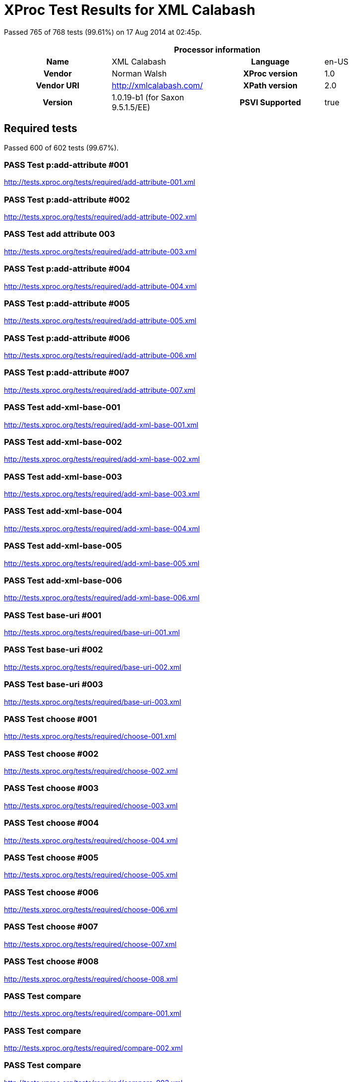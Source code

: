 
= XProc Test Results for XML Calabash

Passed 765 of 768 tests (99.61%) on 17 Aug 2014 at 02:45p.

:toc: right

[cols="<h,<,<h,<"]
|==================================================
4+<h|Processor information
|Name|XML Calabash|Language|en-US
|Vendor|Norman Walsh|XProc version|1.0
|Vendor URI|http://xmlcalabash.com/|XPath version|2.0
|Version|1.0.19-b1 (for Saxon 9.5.1.5/EE)|PSVI Supported|true
|==================================================

== Required tests

Passed 600 of 602 tests (99.67%).

[role="pass"]
=== PASS Test p:add-attribute #001
http://tests.xproc.org/tests/required/add-attribute-001.xml


[role="pass"]
=== PASS Test p:add-attribute #002
http://tests.xproc.org/tests/required/add-attribute-002.xml


[role="pass"]
=== PASS Test add attribute 003
http://tests.xproc.org/tests/required/add-attribute-003.xml


[role="pass"]
=== PASS Test p:add-attribute #004
http://tests.xproc.org/tests/required/add-attribute-004.xml


[role="pass"]
=== PASS Test p:add-attribute #005
http://tests.xproc.org/tests/required/add-attribute-005.xml


[role="pass"]
=== PASS Test p:add-attribute #006
http://tests.xproc.org/tests/required/add-attribute-006.xml


[role="pass"]
=== PASS Test p:add-attribute #007
http://tests.xproc.org/tests/required/add-attribute-007.xml


[role="pass"]
=== PASS Test add-xml-base-001
http://tests.xproc.org/tests/required/add-xml-base-001.xml


[role="pass"]
=== PASS Test add-xml-base-002
http://tests.xproc.org/tests/required/add-xml-base-002.xml


[role="pass"]
=== PASS Test add-xml-base-003
http://tests.xproc.org/tests/required/add-xml-base-003.xml


[role="pass"]
=== PASS Test add-xml-base-004
http://tests.xproc.org/tests/required/add-xml-base-004.xml


[role="pass"]
=== PASS Test add-xml-base-005
http://tests.xproc.org/tests/required/add-xml-base-005.xml


[role="pass"]
=== PASS Test add-xml-base-006
http://tests.xproc.org/tests/required/add-xml-base-006.xml


[role="pass"]
=== PASS Test base-uri #001
http://tests.xproc.org/tests/required/base-uri-001.xml


[role="pass"]
=== PASS Test base-uri #002
http://tests.xproc.org/tests/required/base-uri-002.xml


[role="pass"]
=== PASS Test base-uri #003
http://tests.xproc.org/tests/required/base-uri-003.xml


[role="pass"]
=== PASS Test choose #001
http://tests.xproc.org/tests/required/choose-001.xml


[role="pass"]
=== PASS Test choose #002
http://tests.xproc.org/tests/required/choose-002.xml


[role="pass"]
=== PASS Test choose #003
http://tests.xproc.org/tests/required/choose-003.xml


[role="pass"]
=== PASS Test choose #004
http://tests.xproc.org/tests/required/choose-004.xml


[role="pass"]
=== PASS Test choose #005
http://tests.xproc.org/tests/required/choose-005.xml


[role="pass"]
=== PASS Test choose #006
http://tests.xproc.org/tests/required/choose-006.xml


[role="pass"]
=== PASS Test choose #007
http://tests.xproc.org/tests/required/choose-007.xml


[role="pass"]
=== PASS Test choose #008
http://tests.xproc.org/tests/required/choose-008.xml


[role="pass"]
=== PASS Test compare
http://tests.xproc.org/tests/required/compare-001.xml


[role="pass"]
=== PASS Test compare
http://tests.xproc.org/tests/required/compare-002.xml


[role="pass"]
=== PASS Test compare
http://tests.xproc.org/tests/required/compare-003.xml


==== Error message


* XC0019

[role="pass"]
=== PASS Test compare
http://tests.xproc.org/tests/required/compare-004.xml


[role="pass"]
=== PASS Test compare
http://tests.xproc.org/tests/required/compare-005.xml


[role="pass"]
=== PASS Test of the p:count Step
http://tests.xproc.org/tests/required/count-001.xml


[role="pass"]
=== PASS Test of the p:count Step #002
http://tests.xproc.org/tests/required/count-002.xml


[role="pass"]
=== PASS Test count 003
http://tests.xproc.org/tests/required/count-003.xml


[role="pass"]
=== PASS Test count 004
http://tests.xproc.org/tests/required/count-004.xml


[role="pass"]
=== PASS Test p:data #001
http://tests.xproc.org/tests/required/data-001.xml


[role="fail"]
=== FAIL Test p:data #002
http://tests.xproc.org/tests/required/data-002.xml

[frame="topbot",cols="d<,d<"]
|====================
|Expected result:|Actual result:
l|<c:data xmlns:c="http://www.w3.org/ns/xproc-step"
        xmlns:t="http://xproc.org/ns/testsuite"
        xmlns:p="http://www.w3.org/ns/xproc"
        xmlns:err="http://www.w3.org/ns/xproc-error"
        content-type="text/plain; charset=&#34;utf-8&#34;">Toman a lesní panna
František Ladislav Čelakovský

Večer před svatým Janem
mluví sestra s Tomanem:
"Kam pojedeš, bratře milý,
v této pozdní na noc chvíli
na koníčku sedlaném,
čistě vyšperkovaném?"

"Do Podhájí k myslivci
musím ke své děvčici;
znenadání nemám stání,
zas mě čekej o svítání.
Dej, sestřičko, dej novou
košiličku kmentovou,
kamizolku růžovou."

Jiskra padla pod koníčkem,
sestra volá za bratříčkem:
"Slyš, Tománku, radou mou,
nedávej se doubravou:
objeď dolem k Svaté hoře,
ať nemám po tobě hoře,
dej se raděj v zápoli,
ať mě srdce nebolí."

Nejel Toman doubravou,
dal se cestičkou pravou;
a v Podhájí u myslivce
nový domek jedna svíce,
hostí mnoho pospolu,
jizba plna hovoru.

Smutkem Toman obklopen
patří s koně do oken
děvče láskou jen rozplývá,
na ženicha se usmívá;
otec jedná námluvy,
matka hledí obsluhy.
Jedli, pili, rozprávěli,
dobrou vůli spolu měli,
žádný na to nic nedbal,
kůň že venku zařehtal,
a mládenec zavzdychal.

Panna jenom snoubená
najednou se zarděla;
svědomí ji přece tlačí,
šeptá cosi sestře mladší.
Sestřička od večeře
vyšla rychle za dvéře:
"Na věky se, Tomane,
milá s tebou rozstane,
jinému se dostane.
Najezdil jsi se k nám dosti,
dnes tu máme bližší hosti,
hledej sobě jinde štěstí."

Toman koněm zatočil,
v šíré pole poskočil,
zaťal zuby, smračil čelo,
kolem všecko neveselo.
Půlnoc byla, měsíc zašel,
sotva jezdec cestu našel;
prudce hned, pak loudavě
ubíral se k doubravě.
"Všecky krásné hvězdičky
ze tmy jsou se prosypaly,
proč vy, moje mladé dni,
ve tmách jste se zasypaly!"

Jede, jede doubravou,
les šumí mu nad hlavou,
větřík chladný z noci fouká,
nad ouvalem sova houká;
koník blýská očima,
koník stříhá ušima.

Cupy dupy z houštiny
letí jelen v mejtiny,
na jelínku podkasaná
sedí sobě Lesní panna;
šaty půl má zelené,
půl kadeřmi černěné,
a ze svatojanských broučků
svítí pásek na kloboučku.

Třikrát kolem jak střela
v běhu koně objela,
pak Tomanovi po boku
vyrovnává v plavném skoku:
"Švarný hochu, nezoufej,
bujným větrům žalost dej,
jedna-li tě opustila,
nahradí to stokrát jiná.
Švarný hochu, nezoufej,
bujným větrům žalost dej!"
To když sladce zpívala,
v oči se mu dívala
Lesní panna na jelenu,
Toman cítí v srdci změnu.

Jedou, jedou pospolu
měkkým mechem do dolu,
panna Tomanu po boku
vyrovnává v plavném skoku:
"Švarný hochu, skloň se, skloň,
jenom dále se mnou hoň;
líbí-li se ti mé líce,
dám radostí na tisíce.
Švarný hochu, skloň se, skloň,
jenom dále se mnou hoň!"
To kdy panna zpívala,
za ruku ho ujala;
Tomanovi rozkoš proudem
prolila se každým oudem.

Jedou, jedou dál a dál
podlé řeky, podlé skal,
panna Tomanu po boku
vyrovnává v plavném skoku:
"Švarný hochu, můj jsi, můj!
K mému bytu se mnou pluj;
světla denního v mém domě
věčně nezachce se tobě.
Švarný hochu, můj jsi, můj -
k mému bytu se mnou pluj!"

To kdy panna zpívala,
v ústa jezdce líbala,
v náručí ho objala.
Tomanovi srdce plesá,
uzdu pouští, s koně klesá
pod skalami prostřed lesa.

Slunce vyšlo nad horu,
skáče koník do dvoru,
smutně hrabe podkovou,
řehce zprávu nedobrou.
Sestra k oknu přiskočila,
a rukama zalomila
"Bratře můj, bratříčku můj,
kde skonal jsi život svůj!"</c:data>
l|<c:data xmlns:c="http://www.w3.org/ns/xproc-step"
        content-type="text/plain; charset=utf-8">Toman a lesní panna
František Ladislav Čelakovský

Večer před svatým Janem
mluví sestra s Tomanem:
"Kam pojedeš, bratře milý,
v této pozdní na noc chvíli
na koníčku sedlaném,
čistě vyšperkovaném?"

"Do Podhájí k myslivci
musím ke své děvčici;
znenadání nemám stání,
zas mě čekej o svítání.
Dej, sestřičko, dej novou
košiličku kmentovou,
kamizolku růžovou."

Jiskra padla pod koníčkem,
sestra volá za bratříčkem:
"Slyš, Tománku, radou mou,
nedávej se doubravou:
objeď dolem k Svaté hoře,
ať nemám po tobě hoře,
dej se raděj v zápoli,
ať mě srdce nebolí."

Nejel Toman doubravou,
dal se cestičkou pravou;
a v Podhájí u myslivce
nový domek jedna svíce,
hostí mnoho pospolu,
jizba plna hovoru.

Smutkem Toman obklopen
patří s koně do oken
děvče láskou jen rozplývá,
na ženicha se usmívá;
otec jedná námluvy,
matka hledí obsluhy.
Jedli, pili, rozprávěli,
dobrou vůli spolu měli,
žádný na to nic nedbal,
kůň že venku zařehtal,
a mládenec zavzdychal.

Panna jenom snoubená
najednou se zarděla;
svědomí ji přece tlačí,
šeptá cosi sestře mladší.
Sestřička od večeře
vyšla rychle za dvéře:
"Na věky se, Tomane,
milá s tebou rozstane,
jinému se dostane.
Najezdil jsi se k nám dosti,
dnes tu máme bližší hosti,
hledej sobě jinde štěstí."

Toman koněm zatočil,
v šíré pole poskočil,
zaťal zuby, smračil čelo,
kolem všecko neveselo.
Půlnoc byla, měsíc zašel,
sotva jezdec cestu našel;
prudce hned, pak loudavě
ubíral se k doubravě.
"Všecky krásné hvězdičky
ze tmy jsou se prosypaly,
proč vy, moje mladé dni,
ve tmách jste se zasypaly!"

Jede, jede doubravou,
les šumí mu nad hlavou,
větřík chladný z noci fouká,
nad ouvalem sova houká;
koník blýská očima,
koník stříhá ušima.

Cupy dupy z houštiny
letí jelen v mejtiny,
na jelínku podkasaná
sedí sobě Lesní panna;
šaty půl má zelené,
půl kadeřmi černěné,
a ze svatojanských broučků
svítí pásek na kloboučku.

Třikrát kolem jak střela
v běhu koně objela,
pak Tomanovi po boku
vyrovnává v plavném skoku:
"Švarný hochu, nezoufej,
bujným větrům žalost dej,
jedna-li tě opustila,
nahradí to stokrát jiná.
Švarný hochu, nezoufej,
bujným větrům žalost dej!"
To když sladce zpívala,
v oči se mu dívala
Lesní panna na jelenu,
Toman cítí v srdci změnu.

Jedou, jedou pospolu
měkkým mechem do dolu,
panna Tomanu po boku
vyrovnává v plavném skoku:
"Švarný hochu, skloň se, skloň,
jenom dále se mnou hoň;
líbí-li se ti mé líce,
dám radostí na tisíce.
Švarný hochu, skloň se, skloň,
jenom dále se mnou hoň!"
To kdy panna zpívala,
za ruku ho ujala;
Tomanovi rozkoš proudem
prolila se každým oudem.

Jedou, jedou dál a dál
podlé řeky, podlé skal,
panna Tomanu po boku
vyrovnává v plavném skoku:
"Švarný hochu, můj jsi, můj!
K mému bytu se mnou pluj;
světla denního v mém domě
věčně nezachce se tobě.
Švarný hochu, můj jsi, můj -
k mému bytu se mnou pluj!"

To kdy panna zpívala,
v ústa jezdce líbala,
v náručí ho objala.
Tomanovi srdce plesá,
uzdu pouští, s koně klesá
pod skalami prostřed lesa.

Slunce vyšlo nad horu,
skáče koník do dvoru,
smutně hrabe podkovou,
řehce zprávu nedobrou.
Sestra k oknu přiskočila,
a rukama zalomila
"Bratře můj, bratříčku můj,
kde skonal jsi život svůj!"</c:data>
|====================

[role="pass"]
=== PASS Test p:data #003
http://tests.xproc.org/tests/required/data-003.xml


[role="pass"]
=== PASS Test p:data #004
http://tests.xproc.org/tests/required/data-004.xml


[role="pass"]
=== PASS Test p:data #005
http://tests.xproc.org/tests/required/data-005.xml


[role="fail"]
=== FAIL Test p:data #006
http://tests.xproc.org/tests/required/data-006.xml

[frame="topbot",cols="d<,d<"]
|====================
|Expected result:|Actual result:
l|<c:data xmlns:c="http://www.w3.org/ns/xproc-step"
        xmlns:t="http://xproc.org/ns/testsuite"
        xmlns:p="http://www.w3.org/ns/xproc"
        xmlns:err="http://www.w3.org/ns/xproc-error"
        content-type="text/plain; charset=&#34;utf-8&#34;">Toman a lesní panna
František Ladislav Čelakovský

Večer před svatým Janem
mluví sestra s Tomanem:
"Kam pojedeš, bratře milý,
v této pozdní na noc chvíli
na koníčku sedlaném,
čistě vyšperkovaném?"

"Do Podhájí k myslivci
musím ke své děvčici;
znenadání nemám stání,
zas mě čekej o svítání.
Dej, sestřičko, dej novou
košiličku kmentovou,
kamizolku růžovou."

Jiskra padla pod koníčkem,
sestra volá za bratříčkem:
"Slyš, Tománku, radou mou,
nedávej se doubravou:
objeď dolem k Svaté hoře,
ať nemám po tobě hoře,
dej se raděj v zápoli,
ať mě srdce nebolí."

Nejel Toman doubravou,
dal se cestičkou pravou;
a v Podhájí u myslivce
nový domek jedna svíce,
hostí mnoho pospolu,
jizba plna hovoru.

Smutkem Toman obklopen
patří s koně do oken
děvče láskou jen rozplývá,
na ženicha se usmívá;
otec jedná námluvy,
matka hledí obsluhy.
Jedli, pili, rozprávěli,
dobrou vůli spolu měli,
žádný na to nic nedbal,
kůň že venku zařehtal,
a mládenec zavzdychal.

Panna jenom snoubená
najednou se zarděla;
svědomí ji přece tlačí,
šeptá cosi sestře mladší.
Sestřička od večeře
vyšla rychle za dvéře:
"Na věky se, Tomane,
milá s tebou rozstane,
jinému se dostane.
Najezdil jsi se k nám dosti,
dnes tu máme bližší hosti,
hledej sobě jinde štěstí."

Toman koněm zatočil,
v šíré pole poskočil,
zaťal zuby, smračil čelo,
kolem všecko neveselo.
Půlnoc byla, měsíc zašel,
sotva jezdec cestu našel;
prudce hned, pak loudavě
ubíral se k doubravě.
"Všecky krásné hvězdičky
ze tmy jsou se prosypaly,
proč vy, moje mladé dni,
ve tmách jste se zasypaly!"

Jede, jede doubravou,
les šumí mu nad hlavou,
větřík chladný z noci fouká,
nad ouvalem sova houká;
koník blýská očima,
koník stříhá ušima.

Cupy dupy z houštiny
letí jelen v mejtiny,
na jelínku podkasaná
sedí sobě Lesní panna;
šaty půl má zelené,
půl kadeřmi černěné,
a ze svatojanských broučků
svítí pásek na kloboučku.

Třikrát kolem jak střela
v běhu koně objela,
pak Tomanovi po boku
vyrovnává v plavném skoku:
"Švarný hochu, nezoufej,
bujným větrům žalost dej,
jedna-li tě opustila,
nahradí to stokrát jiná.
Švarný hochu, nezoufej,
bujným větrům žalost dej!"
To když sladce zpívala,
v oči se mu dívala
Lesní panna na jelenu,
Toman cítí v srdci změnu.

Jedou, jedou pospolu
měkkým mechem do dolu,
panna Tomanu po boku
vyrovnává v plavném skoku:
"Švarný hochu, skloň se, skloň,
jenom dále se mnou hoň;
líbí-li se ti mé líce,
dám radostí na tisíce.
Švarný hochu, skloň se, skloň,
jenom dále se mnou hoň!"
To kdy panna zpívala,
za ruku ho ujala;
Tomanovi rozkoš proudem
prolila se každým oudem.

Jedou, jedou dál a dál
podlé řeky, podlé skal,
panna Tomanu po boku
vyrovnává v plavném skoku:
"Švarný hochu, můj jsi, můj!
K mému bytu se mnou pluj;
světla denního v mém domě
věčně nezachce se tobě.
Švarný hochu, můj jsi, můj -
k mému bytu se mnou pluj!"

To kdy panna zpívala,
v ústa jezdce líbala,
v náručí ho objala.
Tomanovi srdce plesá,
uzdu pouští, s koně klesá
pod skalami prostřed lesa.

Slunce vyšlo nad horu,
skáče koník do dvoru,
smutně hrabe podkovou,
řehce zprávu nedobrou.
Sestra k oknu přiskočila,
a rukama zalomila
"Bratře můj, bratříčku můj,
kde skonal jsi život svůj!"</c:data>
l|<c:data xmlns:c="http://www.w3.org/ns/xproc-step"
        content-type="text/plain; charset=utf-8">Toman a lesní panna
František Ladislav Čelakovský

Večer před svatým Janem
mluví sestra s Tomanem:
"Kam pojedeš, bratře milý,
v této pozdní na noc chvíli
na koníčku sedlaném,
čistě vyšperkovaném?"

"Do Podhájí k myslivci
musím ke své děvčici;
znenadání nemám stání,
zas mě čekej o svítání.
Dej, sestřičko, dej novou
košiličku kmentovou,
kamizolku růžovou."

Jiskra padla pod koníčkem,
sestra volá za bratříčkem:
"Slyš, Tománku, radou mou,
nedávej se doubravou:
objeď dolem k Svaté hoře,
ať nemám po tobě hoře,
dej se raděj v zápoli,
ať mě srdce nebolí."

Nejel Toman doubravou,
dal se cestičkou pravou;
a v Podhájí u myslivce
nový domek jedna svíce,
hostí mnoho pospolu,
jizba plna hovoru.

Smutkem Toman obklopen
patří s koně do oken
děvče láskou jen rozplývá,
na ženicha se usmívá;
otec jedná námluvy,
matka hledí obsluhy.
Jedli, pili, rozprávěli,
dobrou vůli spolu měli,
žádný na to nic nedbal,
kůň že venku zařehtal,
a mládenec zavzdychal.

Panna jenom snoubená
najednou se zarděla;
svědomí ji přece tlačí,
šeptá cosi sestře mladší.
Sestřička od večeře
vyšla rychle za dvéře:
"Na věky se, Tomane,
milá s tebou rozstane,
jinému se dostane.
Najezdil jsi se k nám dosti,
dnes tu máme bližší hosti,
hledej sobě jinde štěstí."

Toman koněm zatočil,
v šíré pole poskočil,
zaťal zuby, smračil čelo,
kolem všecko neveselo.
Půlnoc byla, měsíc zašel,
sotva jezdec cestu našel;
prudce hned, pak loudavě
ubíral se k doubravě.
"Všecky krásné hvězdičky
ze tmy jsou se prosypaly,
proč vy, moje mladé dni,
ve tmách jste se zasypaly!"

Jede, jede doubravou,
les šumí mu nad hlavou,
větřík chladný z noci fouká,
nad ouvalem sova houká;
koník blýská očima,
koník stříhá ušima.

Cupy dupy z houštiny
letí jelen v mejtiny,
na jelínku podkasaná
sedí sobě Lesní panna;
šaty půl má zelené,
půl kadeřmi černěné,
a ze svatojanských broučků
svítí pásek na kloboučku.

Třikrát kolem jak střela
v běhu koně objela,
pak Tomanovi po boku
vyrovnává v plavném skoku:
"Švarný hochu, nezoufej,
bujným větrům žalost dej,
jedna-li tě opustila,
nahradí to stokrát jiná.
Švarný hochu, nezoufej,
bujným větrům žalost dej!"
To když sladce zpívala,
v oči se mu dívala
Lesní panna na jelenu,
Toman cítí v srdci změnu.

Jedou, jedou pospolu
měkkým mechem do dolu,
panna Tomanu po boku
vyrovnává v plavném skoku:
"Švarný hochu, skloň se, skloň,
jenom dále se mnou hoň;
líbí-li se ti mé líce,
dám radostí na tisíce.
Švarný hochu, skloň se, skloň,
jenom dále se mnou hoň!"
To kdy panna zpívala,
za ruku ho ujala;
Tomanovi rozkoš proudem
prolila se každým oudem.

Jedou, jedou dál a dál
podlé řeky, podlé skal,
panna Tomanu po boku
vyrovnává v plavném skoku:
"Švarný hochu, můj jsi, můj!
K mému bytu se mnou pluj;
světla denního v mém domě
věčně nezachce se tobě.
Švarný hochu, můj jsi, můj -
k mému bytu se mnou pluj!"

To kdy panna zpívala,
v ústa jezdce líbala,
v náručí ho objala.
Tomanovi srdce plesá,
uzdu pouští, s koně klesá
pod skalami prostřed lesa.

Slunce vyšlo nad horu,
skáče koník do dvoru,
smutně hrabe podkovou,
řehce zprávu nedobrou.
Sestra k oknu přiskočila,
a rukama zalomila
"Bratře můj, bratříčku můj,
kde skonal jsi život svůj!"</c:data>
|====================

[role="pass"]
=== PASS Test p:data #007
http://tests.xproc.org/tests/required/data-007.xml


[role="pass"]
=== PASS Test p:data #008
http://tests.xproc.org/tests/required/data-008.xml


[role="pass"]
=== PASS Test p:declare-step-001
http://tests.xproc.org/tests/required/declare-step-001.xml


[role="pass"]
=== PASS Test p:declare-step-002
http://tests.xproc.org/tests/required/declare-step-002.xml


[role="pass"]
=== PASS Test p:declare-step-003
http://tests.xproc.org/tests/required/declare-step-003.xml


[role="pass"]
=== PASS Test p:declare-step-004
http://tests.xproc.org/tests/required/declare-step-004.xml


[role="pass"]
=== PASS Test p:declare-step-005
http://tests.xproc.org/tests/required/declare-step-005.xml


[role="pass"]
=== PASS Test p:declare-step-006
http://tests.xproc.org/tests/required/declare-step-006.xml


[role="pass"]
=== PASS Test p:declare-step-007
http://tests.xproc.org/tests/required/declare-step-007.xml


[role="pass"]
=== PASS Test p:declare-step-008
http://tests.xproc.org/tests/required/declare-step-008.xml


[role="pass"]
=== PASS Test p:declare-step-009
http://tests.xproc.org/tests/required/declare-step-009.xml


[role="pass"]
=== PASS Test p:declare-step-010
http://tests.xproc.org/tests/required/declare-step-010.xml


[role="pass"]
=== PASS Test p:declare-step-011
http://tests.xproc.org/tests/required/declare-step-011.xml


[role="pass"]
=== PASS Test delete-001
http://tests.xproc.org/tests/required/delete-001.xml


[role="pass"]
=== PASS Test delete-002
http://tests.xproc.org/tests/required/delete-002.xml


[role="pass"]
=== PASS Test delete-003
http://tests.xproc.org/tests/required/delete-003.xml


[role="pass"]
=== PASS Test delete-004
http://tests.xproc.org/tests/required/delete-004.xml


[role="pass"]
=== PASS Test delete-005
http://tests.xproc.org/tests/required/delete-005.xml


[role="pass"]
=== PASS Test directory-list-001
http://tests.xproc.org/tests/required/directory-list-001.xml


[role="pass"]
=== PASS Test directory-list-002
http://tests.xproc.org/tests/required/directory-list-002.xml


[role="pass"]
=== PASS Test p:document-001
http://tests.xproc.org/tests/required/document-001.xml


[role="pass"]
=== PASS Test ebv-001
http://tests.xproc.org/tests/required/ebv-001.xml


[role="pass"]
=== PASS Test ebv-002
http://tests.xproc.org/tests/required/ebv-002.xml


[role="pass"]
=== PASS Test err:XC0002 #001
http://tests.xproc.org/tests/required/err-c0002-001.xml


==== Error message


* XC0002

[role="pass"]
=== PASS Test for err:XC0003 #001
http://tests.xproc.org/tests/required/err-c0003-001.xml


==== Error message


* Unsupported auth-method: null

[role="pass"]
=== PASS Test for err:XC0003 #002
http://tests.xproc.org/tests/required/err-c0003-002.xml


==== Error message


* Unsupported auth-method: unsupported

[role="pass"]
=== PASS Test err:XC0004 #001
http://tests.xproc.org/tests/required/err-c0004-001.xml


==== Error message


* XC0004

[role="pass"]
=== PASS Test err:XC0005 #001
http://tests.xproc.org/tests/required/err-c0005-001.xml


==== Error message


* XC0005

[role="pass"]
=== PASS Test err:XC0005 #002
http://tests.xproc.org/tests/required/err-c0005-002.xml


==== Error message


* XC0005

[role="pass"]
=== PASS Test for err:XC0006 #001
http://tests.xproc.org/tests/required/err-c0006-001.xml


==== Error message


* XC0006

[role="pass"]
=== PASS Test for err:XC0010 #001
http://tests.xproc.org/tests/required/err-c0010-001.xml


==== Error message


* XC0010

[role="pass"]
=== PASS Test for err:XC0010 #002
http://tests.xproc.org/tests/required/err-c0010-002.xml


==== Error message


* XProc error err:XC0010

[role="pass"]
=== PASS Test err:XC0012 (p:directory-list on an inaccessible directory).
http://tests.xproc.org/tests/required/err-c0012-001.xml


==== Error message


* XC0012

[role="pass"]
=== PASS Test for err:XC0013 #001
http://tests.xproc.org/tests/required/err-c0013-001.xml


==== Error message


* XC0013

[role="pass"]
=== PASS Test err:XC0014 #001
http://tests.xproc.org/tests/required/err-c0014-001.xml


==== Error message


* XC0014

[role="pass"]
=== PASS Test err:XC0014 #002
http://tests.xproc.org/tests/required/err-c0014-002.xml


==== Error message


* XC0014

[role="pass"]
=== PASS Test err:XC0017 (p:directory-list with a non-directory path).
http://tests.xproc.org/tests/required/err-c0017-001.xml


==== Error message


* XC0017

[role="pass"]
=== PASS Test for err:XC0019 - 001
http://tests.xproc.org/tests/required/err-c0019-001.xml


==== Error message


* XC0019

[role="pass"]
=== PASS Test err:XC0020 #001
http://tests.xproc.org/tests/required/err-c0020-001.xml


==== Error message


* XC0020

[role="pass"]
=== PASS Test err:XC0020 #003
http://tests.xproc.org/tests/required/err-c0020-003.xml


==== Error message


* XC0020

[role="pass"]
=== PASS Test err:XC0020 #004
http://tests.xproc.org/tests/required/err-c0020-004.xml


==== Error message


* XC0020

[role="pass"]
=== PASS Test err:XC0020 #005
http://tests.xproc.org/tests/required/err-c0020-005.xml


==== Error message


* XC0020

[role="pass"]
=== PASS Test err:XC0020 #006
http://tests.xproc.org/tests/required/err-c0020-006.xml


==== Error message


* XC0020

[role="pass"]
=== PASS Test err:XC0020 #007
http://tests.xproc.org/tests/required/err-c0020-007.xml


==== Error message


* XC0020

[role="pass"]
=== PASS Test err:XC0022 #001
http://tests.xproc.org/tests/required/err-c0022-001.xml


==== Error message


* XC0022

[role="pass"]
=== PASS Test for err:XC0023 #001
http://tests.xproc.org/tests/required/err-c0023-001.xml


==== Error message


* XC0023

[role="pass"]
=== PASS Test for err:XC0023 #002
http://tests.xproc.org/tests/required/err-c0023-002.xml


==== Error message


* XC0023

[role="pass"]
=== PASS Test for err:XC0023 #003
http://tests.xproc.org/tests/required/err-c0023-003.xml


==== Error message


* XC0023

[role="pass"]
=== PASS Test for err:XC0023 #004
http://tests.xproc.org/tests/required/err-c0023-004.xml


==== Error message


* XC0023

[role="pass"]
=== PASS Test for err:XC0023 #005
http://tests.xproc.org/tests/required/err-c0023-005.xml


==== Error message


* XC0023

[role="pass"]
=== PASS Test for err:XC0023 #006
http://tests.xproc.org/tests/required/err-c0023-006.xml


==== Error message


* XC0023

[role="pass"]
=== PASS Test for err:XC0023 #007
http://tests.xproc.org/tests/required/err-c0023-007.xml


==== Error message


* XC0023

[role="pass"]
=== PASS Test for err:XC0023 #008
http://tests.xproc.org/tests/required/err-c0023-008.xml


==== Error message


* XC0023

[role="pass"]
=== PASS Test for err:XC0023 #009
http://tests.xproc.org/tests/required/err-c0023-009.xml


==== Error message


* XC0023

[role="pass"]
=== PASS Test for err:XC0025 #001
http://tests.xproc.org/tests/required/err-c0025-001.xml


==== Error message


* XC0025

[role="pass"]
=== PASS Test for err:XC0025 #002
http://tests.xproc.org/tests/required/err-c0025-002.xml


==== Error message


* XC0025

[role="pass"]
=== PASS Test for err:XC0027 - 001
http://tests.xproc.org/tests/required/err-c0027-001.xml


==== Error message


* XProc error err:XC0027

[role="pass partial"]
=== PASS Test for err:XC0027 - 002
http://tests.xproc.org/tests/required/err-c0027-002.xml

Wrong error: expected err:XC0027 but err:XC0011 was raised.

* XC0027: 
* XC0011: 

==== Error message


* Could not load ../doc/address-nonexistent-dtd.xml (http://tests.xproc.org/tests/required/err-c0027-002.xml) dtd-validate=true

[role="pass"]
=== PASS Test for err:XC0027 - 003
http://tests.xproc.org/tests/required/err-c0027-003.xml


==== Error message


* XProc error err:XC0027

[role="pass"]
=== PASS Test err:XC0028 #001
http://tests.xproc.org/tests/required/err-c0028-001.xml


==== Error message


* XC0028

[role="pass"]
=== PASS Test err:XC0029 #001
http://tests.xproc.org/tests/required/err-c0029-001.xml


==== Error message


* XInclude document includes itself:

[role="pass"]
=== PASS Test err:XC0029 #002
http://tests.xproc.org/tests/required/err-c0029-002.xml


==== Error message


* XInclude document includes itself: input-xinclude-loop-target.xml

[role="pass"]
=== PASS Test err:XC0030 #001
http://tests.xproc.org/tests/required/err-c0030-001.xml


==== Error message


* XC0030

[role="pass"]
=== PASS Test for err:XC0039 - 001
http://tests.xproc.org/tests/required/err-c0039-001.xml


==== Error message


* XC0039

[role="pass"]
=== PASS Test err:XC0040 #001
http://tests.xproc.org/tests/required/err-c0040-001.xml


==== Error message


* XC0040

[role="pass"]
=== PASS Test for err:XC0050 - 001
http://tests.xproc.org/tests/required/err-c0050-001.xml


==== Error message


* XProc error err:XC0050

[role="pass"]
=== PASS Test err:XC0051 #001
http://tests.xproc.org/tests/required/err-c0051-001.xml


==== Error message


* XC0051

[role="pass"]
=== PASS Test err:XC0052 #001
http://tests.xproc.org/tests/required/err-c0052-001.xml


==== Error message


* XC0052

[role="pass partial"]
=== PASS Test err:XC0052 #002
http://tests.xproc.org/tests/required/err-c0052-002.xml

Wrong error: expected err:XC0052 but null was raised.

* XC0052: 
* null: 

[role="pass partial"]
=== PASS Test for err:XC0056 - 001
http://tests.xproc.org/tests/required/err-c0056-001.xml

Wrong error: expected err:XC0056 but null was raised.

* XC0056: 
* null: 

[role="pass partial"]
=== PASS Test for err:XC0056 - 002
http://tests.xproc.org/tests/required/err-c0056-002.xml

Wrong error: expected err:XC0056 but null was raised.

* XC0056: 
* null: 

[role="pass"]
=== PASS Test for err:XC0058 - 001
http://tests.xproc.org/tests/required/err-c0058-001.xml


==== Error message


* XC0058

[role="pass partial"]
=== PASS Test err:XC0059 #001
http://tests.xproc.org/tests/required/err-c0059-001.xml

Wrong error: expected err:XC0059 but XD0045 was raised.

* XC0059: 
* XD0045: 

==== Error message


* XProc error err:XD0045

[role="pass"]
=== PASS Test err:XC0059 #002
http://tests.xproc.org/tests/required/err-c0059-002.xml


==== Error message


* XC0059

[role="pass partial"]
=== PASS Test err:XC0062 #001
http://tests.xproc.org/tests/required/err-c0062-001.xml

Wrong error: expected err:XC0062 but err:XD0023 was raised.

* XC0062: 
* XD0023: 

==== Error message


* Expression could not be evaluated: namespace::test

[role="pass"]
=== PASS Test err:XD0001 #001
http://tests.xproc.org/tests/required/err-d0001-001.xml


==== Error message


* Only whitespace text nodes can appear at the top level in a document

[role="pass"]
=== PASS Test err:XD0001 #002
http://tests.xproc.org/tests/required/err-d0001-002.xml


==== Error message


* Document must have exactly one top-level element

[role="pass"]
=== PASS Test err:XD0003
http://tests.xproc.org/tests/required/err-d0003-001.xml


==== Error message


* XD0003

[role="pass"]
=== PASS Test err:XD0004
http://tests.xproc.org/tests/required/err-d0004-001.xml


==== Error message


* XD0004

[role="pass"]
=== PASS Test err:XD0005
http://tests.xproc.org/tests/required/err-d0005-001.xml


==== Error message


* XD0005

[role="pass partial"]
=== PASS Test err:XD0006 #001
http://tests.xproc.org/tests/required/err-d0006-001.xml

Wrong error: expected err:XD0006 but err:XD0007 was raised.

* XD0006: 
* XD0007: 

==== Error message


* XD0007

[role="pass"]
=== PASS Test err:XD0007
http://tests.xproc.org/tests/required/err-d0007-001.xml


==== Error message


* XD0007

[role="pass"]
=== PASS Test err:XD0007 (p:viewport)
http://tests.xproc.org/tests/required/err-d0007-002.xml


==== Error message


* XD0007

[role="pass partial"]
=== PASS Test err:XD0007 #003
http://tests.xproc.org/tests/required/err-d0007-003.xml

Wrong error: expected err:XD0007 but err:XD0006 was raised.

* XD0007: 
* XD0006: 

==== Error message


* XD0006

[role="pass"]
=== PASS Test output-003
http://tests.xproc.org/tests/required/err-d0007-004.xml


==== Error message


* XD0007

[role="pass"]
=== PASS Test err:XD0008
http://tests.xproc.org/tests/required/err-d0008-001.xml


==== Error message


* More than one document in context for parameter 'value'

[role="pass"]
=== PASS Test err:XD0009
http://tests.xproc.org/tests/required/err-d0009-001.xml


==== Error message


* XD0009

[role="pass"]
=== PASS Test err:XD0009
http://tests.xproc.org/tests/required/err-d0009-002.xml


==== Error message


* XD0009

[role="pass partial"]
=== PASS Test err:XD0010
http://tests.xproc.org/tests/required/err-d0010-001.xml

Wrong error: expected err:XD0010 but err:XD0023 was raised.

* XD0010: 
* XD0023: 

==== Error message


* Expression could not be evaluated: processing-instruction()

[role="pass"]
=== PASS Test for inaccessible URIs (err:XD0011)
http://tests.xproc.org/tests/required/err-d0011-001.xml


==== Error message


* Could not read: http://i-do-not-exist.com/no/documents/here

[role="pass partial"]
=== PASS Test for err:XD0011 - 002
http://tests.xproc.org/tests/required/err-d0011-002.xml

Wrong error: expected err:XD0011 but err:XC0011 was raised.

* XD0011: 
* XC0011: 

==== Error message


* Could not load ../doc/non-existant-document.xml (http://tests.xproc.org/tests/required/err-d0011-002.xml) dtd-validate=false

[role="pass partial"]
=== PASS Test for err:XD0011 - 003
http://tests.xproc.org/tests/required/err-d0011-003.xml

Wrong error: expected err:XD0011 but err:XC0011 was raised.

* XD0011: 
* XC0011: 

==== Error message


* Could not load ../doc/non-well-formed.xml (http://tests.xproc.org/tests/required/err-d0011-003.xml) dtd-validate=false

[role="pass partial"]
=== PASS Test err:XD0012 #001
http://tests.xproc.org/tests/required/err-d0012-001.xml

Wrong error: expected err:XD0012 but err:XC0011 was raised.

* XD0012: 
* XC0011: 

==== Error message


* Could not load unsupported://foo/bar.xml (http://tests.xproc.org/tests/required/err-d0012-001.xml) dtd-validate=false

[role="pass partial"]
=== PASS Test err:XD0012 #002
http://tests.xproc.org/tests/required/err-d0012-002.xml

Wrong error: expected err:XD0012 but err:XD0011 was raised.

* XD0012: 
* XD0011: 

==== Error message


* Could not read: unsupported://foo/bar.xml

[role="pass partial"]
=== PASS Test err:XD0012 #003
http://tests.xproc.org/tests/required/err-d0012-003.xml

Wrong error: expected err:XD0012 but null was raised.

* XD0012: 
* null: 

[role="pass"]
=== PASS Test err:XD0013 #001
http://tests.xproc.org/tests/required/err-d0013-001.xml


==== Error message


* XD0013

[role="pass"]
=== PASS Test err:XD0013 #002
http://tests.xproc.org/tests/required/err-d0013-002.xml


==== Error message


* XD0013

[role="pass"]
=== PASS Test for err:XD0014 #001
http://tests.xproc.org/tests/required/err-d0014-001.xml


==== Error message


* XD0014

[role="pass"]
=== PASS Test for err:XD0014 #002
http://tests.xproc.org/tests/required/err-d0014-002.xml


==== Error message


* Attribute not allowed

[role="pass partial"]
=== PASS Test for err:XD0015 #001
http://tests.xproc.org/tests/required/err-d0015-001.xml

Wrong error: expected err:XD0015 but null was raised.

* XD0015: 
* null: 

[role="pass"]
=== PASS Test for err:XD0016 #001
http://tests.xproc.org/tests/required/err-d0016-001.xml


==== Error message


* XD0016

[role="pass"]
=== PASS Test for err:XD0016 #002
http://tests.xproc.org/tests/required/err-d0016-002.xml


==== Error message


* XD0016

[role="pass"]
=== PASS Test for err:XD0018 #001
http://tests.xproc.org/tests/required/err-d0018-001.xml


==== Error message


* Element not allowed: foo

[role="pass partial"]
=== PASS Test err:XD0019
http://tests.xproc.org/tests/required/err-d0019-001.xml

Wrong error: expected err:XD0019 but XD0045 was raised.

* XD0019: 
* XD0045: 

==== Error message


* XProc error err:XD0045

[role="pass partial"]
=== PASS Test for err:XD0019 - 002
http://tests.xproc.org/tests/required/err-d0019-002.xml

Wrong error: expected err:XD0019 but XD0045 was raised.

* XD0019: 
* XD0045: 

==== Error message


* XProc error err:XD0045

[role="pass partial"]
=== PASS Test err:XD0020 #001
http://tests.xproc.org/tests/required/err-d0020-001.xml

Wrong error: expected err:XD0020 but err:XC0001 was raised.

* XD0020: 
* XC0001: 

==== Error message


* Only the xml, xhtml, html, and text serialization methods are supported.

[role="pass partial"]
=== PASS Test err:XD0020 #002
http://tests.xproc.org/tests/required/err-d0020-002.xml

Wrong error: expected err:XD0020 but null was raised.

* XD0020: 
* null: 

[role="pass partial"]
=== PASS Test err:XD0021 #001
http://tests.xproc.org/tests/required/err-d0021-001.xml

Wrong error: expected err:XD0021 but err:XD0011 was raised.

* XD0021: 
* XD0011: 

==== Error message


* Could not read: http://tests.xproc.org/docs/basic-auth/

[role="pass partial"]
=== PASS Test for err:XD0021 - 002
http://tests.xproc.org/tests/required/err-d0021-002.xml

Wrong error: expected err:XD0021 but err:XC0011 was raised.

* XD0021: 
* XC0011: 

==== Error message


* Could not load file:///home/www/tests.xproc.org/tests/required/../doc/chmod0.xml (http://tests.xproc.org/tests/required/err-d0021-002.xml) dtd-validate=false

[role="pass partial"]
=== PASS Test for err:XD0022 #001
http://tests.xproc.org/tests/required/err-d0022-001.xml

Wrong error: expected err:XD0022 but null was raised.

* XD0022: 
* null: 

[role="pass"]
=== PASS Test err:XD0023 - #001
http://tests.xproc.org/tests/required/err-d0023-001.xml


==== Error message


* Invalid XPath expression: 'foo^bar'.

[role="pass"]
=== PASS Test err:XD0023 - #002
http://tests.xproc.org/tests/required/err-d0023-002.xml


==== Error message


* Invalid XPath expression: '$foo'.

[role="pass"]
=== PASS Test err:XD0023 - #003
http://tests.xproc.org/tests/required/err-d0023-003.xml


==== Error message


* Invalid XPath expression: 'i-do-not-exist()'.

[role="pass"]
=== PASS Test err:XD0023 - #004
http://tests.xproc.org/tests/required/err-d0023-004.xml


==== Error message


* XD0023

[role="pass"]
=== PASS Test err:XD0023 - #005
http://tests.xproc.org/tests/required/err-d0023-005.xml


==== Error message


* Invalid XPath expression: '$optional-no-default'.

[role="pass"]
=== PASS Test err:XD0023 - #006
http://tests.xproc.org/tests/required/err-d0023-006.xml


==== Error message


* Undeclared variable in XPath expression: $opt2

[role="pass"]
=== PASS Test err:XD0023 - #007
http://tests.xproc.org/tests/required/err-d0023-007.xml


==== Error message


* Undeclared variable in XPath expression: $var2

[role="pass"]
=== PASS Test err:XD0023 - #008
http://tests.xproc.org/tests/required/err-d0023-008.xml


==== Error message


* Prefix foo has not been declared

[role="pass"]
=== PASS Test err:XD0023 - #009
http://tests.xproc.org/tests/required/err-d0023-009.xml


==== Error message


* Expression could not be evaluated: pfx:para

[role="pass partial"]
=== PASS Test for err:XD0025 #001
http://tests.xproc.org/tests/required/err-d0025-001.xml

Wrong error: expected err:XD0025 but null was raised.

* XD0025: 
* null: 

[role="pass"]
=== PASS Test err-d0026-001
http://tests.xproc.org/tests/required/err-d0026-001.xml


==== Error message


* Expression refers to context when none is available: count(//para)

[role="pass"]
=== PASS Test err:XD0026 #002
http://tests.xproc.org/tests/required/err-d0026-002.xml


==== Error message


* Expression refers to context when none is available: /foo

[role="pass"]
=== PASS Test err:XD0026 #003
http://tests.xproc.org/tests/required/err-d0026-003.xml


==== Error message


* Expression refers to context when none is available: /foo

[role="pass"]
=== PASS Test err:XD0026 #004
http://tests.xproc.org/tests/required/err-d0026-004.xml


==== Error message


* Expression refers to context when none is available: /foo

[role="pass"]
=== PASS Test err:XD0026 #005
http://tests.xproc.org/tests/required/err-d0026-005.xml


==== Error message


* Expression refers to context when none is available: boolean(/foo)

[role="pass"]
=== PASS Test for err:XD0027 #001
http://tests.xproc.org/tests/required/err-d0027-001.xml


==== Error message


* XPath version must be 1.0 or 2.0.

[role="pass partial"]
=== PASS Test err:XC0028 #001
http://tests.xproc.org/tests/required/err-d0028-001.xml

Wrong error: expected err:XD0028 but err:XS0025 was raised.

* XD0028: 
* XS0025: 

==== Error message


* Type must be in a namespace.

[role="pass partial"]
=== PASS Test err:XC0028 #002
http://tests.xproc.org/tests/required/err-d0028-002.xml

Wrong error: expected err:XD0028 but null was raised.

* XD0028: 
* null: 

[role="pass partial"]
=== PASS Test err:XC0028 #003
http://tests.xproc.org/tests/required/err-d0028-003.xml

Wrong error: expected err:XD0028 but null was raised.

* XD0028: 
* null: 

[role="pass partial"]
=== PASS Test err:XC0028 #004
http://tests.xproc.org/tests/required/err-d0028-004.xml

Wrong error: expected err:XD0028 but null was raised.

* XD0028: 
* null: 

[role="pass"]
=== PASS Test for err:XD0029 #001
http://tests.xproc.org/tests/required/err-d0029-001.xml


==== Error message


* XProc error err:XD0029

[role="pass"]
=== PASS Test for err:XD0029 #002
http://tests.xproc.org/tests/required/err-d0029-002.xml


==== Error message


* XProc error err:XD0029

[role="pass partial"]
=== PASS Test err:XD0030 - 001
http://tests.xproc.org/tests/required/err-d0030-001.xml

Wrong error: expected err:XD0030 but null was raised.

* XD0030: 
* null: 

[role="pass partial"]
=== PASS Test err:XD0030 - 002
http://tests.xproc.org/tests/required/err-d0030-002.xml

Wrong error: expected err:XD0030 but null was raised.

* XD0030: 
* null: 

[role="pass"]
=== PASS Test err:XD0031 #001
http://tests.xproc.org/tests/required/err-d0031-001.xml


==== Error message


* XD0031

[role="pass"]
=== PASS Test err:XD0031 #002
http://tests.xproc.org/tests/required/err-d0031-002.xml


==== Error message


* XD0031

[role="pass"]
=== PASS Test err:XD0033 #001
http://tests.xproc.org/tests/required/err-d0033-001.xml


==== Error message


* XD0033

[role="pass"]
=== PASS Test err:XD0033 #002
http://tests.xproc.org/tests/required/err-d0033-002.xml


==== Error message


* XD0033

[role="pass"]
=== PASS Test err:XD0034 - 001
http://tests.xproc.org/tests/required/err-d0034-001.xml


==== Error message


* You can't specify a namespace if the attribute name contains a colon

[role="pass"]
=== PASS Test err:XD0034 - 002
http://tests.xproc.org/tests/required/err-d0034-002.xml


==== Error message


* You can't specify a prefix without a namespace

[role="pass"]
=== PASS Test err:XD0034 - 003
http://tests.xproc.org/tests/required/err-d0034-003.xml


==== Error message


* You can't specify a namespace if the attribute name contains a colon

[role="pass"]
=== PASS Test err:XD0034 - 004
http://tests.xproc.org/tests/required/err-d0034-004.xml


==== Error message


* You can't specify a prefix without a namespace

[role="pass"]
=== PASS Test err:XD0034 - 005
http://tests.xproc.org/tests/required/err-d0034-005.xml


==== Error message


* You can't specify a namespace if the wrapper name contains a colon

[role="pass"]
=== PASS Test err:XD0034 - 006
http://tests.xproc.org/tests/required/err-d0034-006.xml


==== Error message


* You can't specify a prefix without a namespace

[role="pass"]
=== PASS Test err:XD0034 - 007
http://tests.xproc.org/tests/required/err-d0034-007.xml


==== Error message


* You can't specify a namespace if the new-name contains a colon

[role="pass"]
=== PASS Test err:XD0034 - 008
http://tests.xproc.org/tests/required/err-d0034-008.xml


==== Error message


* You can't specify a prefix without a namespace

[role="pass"]
=== PASS Test err:XD0034 - 009
http://tests.xproc.org/tests/required/err-d0034-009.xml


==== Error message


* You can't specify a namespace if the wrapper name contains a colon

[role="pass"]
=== PASS Test err:XD0034 - 010
http://tests.xproc.org/tests/required/err-d0034-010.xml


==== Error message


* You can't specify a prefix without a namespace

[role="pass"]
=== PASS Test err:XD0034 - 011
http://tests.xproc.org/tests/required/err-d0034-011.xml


==== Error message


* You can't specify a namespace if the wrapper name contains a colon

[role="pass"]
=== PASS Test err:XD0034 - 012
http://tests.xproc.org/tests/required/err-d0034-012.xml


==== Error message


* You can't specify a prefix without a namespace

[role="pass"]
=== PASS Test err:XD0034 - 013
http://tests.xproc.org/tests/required/err-d0034-013.xml


==== Error message


* You can't specify a namespace if the code name contains a colon

[role="pass"]
=== PASS Test err:XD0034 - 014
http://tests.xproc.org/tests/required/err-d0034-014.xml


==== Error message


* You can't specify a prefix without a namespace

[role="pass"]
=== PASS Test err:XD0034 - 015
http://tests.xproc.org/tests/required/err-d0034-015.xml


==== Error message


* You cannot specify a namespace if the wrapper name contains a colon.

[role="pass"]
=== PASS Test err:XD0034 - 016
http://tests.xproc.org/tests/required/err-d0034-016.xml


==== Error message


* You cannot specify a prefix without a namespace.

[role="pass"]
=== PASS Test err:XD0034 - 017
http://tests.xproc.org/tests/required/err-d0034-017.xml


==== Error message


* You cannot specify a prefix without a namespace.

[role="pass"]
=== PASS Test err:XD0034 - 018
http://tests.xproc.org/tests/required/err-d0034-018.xml


==== Error message


* You cannot specify a namespace without a wrapper.

[role="pass"]
=== PASS Test err:XS0008
http://tests.xproc.org/tests/required/err-primary-001.xml


==== Error message


* The "primary" attribute is not allowed in this context.

[role="pass"]
=== PASS Test for err:XS0001
http://tests.xproc.org/tests/required/err-s0001-001.xml


==== Error message


* No roots in pipeline

[role="pass"]
=== PASS Test for err:XS0001 #002
http://tests.xproc.org/tests/required/err-s0001-002.xml


==== Error message


* No roots in pipeline

[role="pass"]
=== PASS Test for err:XS0001 #003
http://tests.xproc.org/tests/required/err-s0001-003.xml


==== Error message


* No roots in pipeline

[role="pass"]
=== PASS Test for err:XS0001 #004
http://tests.xproc.org/tests/required/err-s0001-004.xml


==== Error message


* No roots in !1.3.1

[role="pass partial"]
=== PASS Test for err:XS0001 #005
http://tests.xproc.org/tests/required/err-s0001-005.xml

Wrong error: expected err:XS0001 but err:XS0006 was raised.

* XS0001: 
* XS0006: 

==== Error message


* Unbound primary output port on last step: !1.2.1

[role="pass"]
=== PASS Test for err:XS0001 #006
http://tests.xproc.org/tests/required/err-s0001-006.xml


==== Error message


* No roots in !1.3.1

[role="pass partial"]
=== PASS Test for err:XS0001 #007
http://tests.xproc.org/tests/required/err-s0001-007.xml

Wrong error: expected err:XS0001 but err:XS0006 was raised.

* XS0001: 
* XS0006: 

==== Error message


* Unbound primary output port on last step: !1.2.1

[role="pass"]
=== PASS Test for err:XS0001 #008
http://tests.xproc.org/tests/required/err-s0001-008.xml


==== Error message


* No roots in !1.3.1

[role="pass"]
=== PASS Test for err:XS0001 #010
http://tests.xproc.org/tests/required/err-s0001-010.xml


==== Error message


* No roots in !1.3.1

[role="pass"]
=== PASS Test for err:XS0001 #011
http://tests.xproc.org/tests/required/err-s0001-011.xml


==== Error message


* No roots in !1.3.1

[role="pass"]
=== PASS Test for duplicate names error (err:XS0002)
http://tests.xproc.org/tests/required/err-s0002-001.xml


==== Error message


* Duplicate step name: stepname

[role="pass"]
=== PASS Test for duplicate names error (err:XS0002)
http://tests.xproc.org/tests/required/err-s0002-002.xml


==== Error message


* Duplicate step name: identity

[role="pass partial"]
=== PASS Test err:XS0003 #001
http://tests.xproc.org/tests/required/err-s0003-001.xml

Wrong error: expected err:XS0003 but err:XS0032 was raised.

* XS0003: 
* XS0032: 

==== Error message


* Input alternate unbound on p:compare step named !1.3.1.1 and no default binding available.

[role="pass partial"]
=== PASS Test err:XS0003 #002
http://tests.xproc.org/tests/required/err-s0003-002.xml

Wrong error: expected err:XS0003 but err:XS0030 was raised.

* XS0003: 
* XS0030: 

==== Error message


* At most one primary input port is allowed

[role="pass partial"]
=== PASS Test err:XS0003 #004
http://tests.xproc.org/tests/required/err-s0003-004.xml

Wrong error: expected err:XS0003 but err:XS0032 was raised.

* XS0003: 
* XS0032: 

==== Error message


* Input source unbound on p:error step named !1.4.1.1 and no default binding available.

[role="pass"]
=== PASS Test for err:XS0004 #001
http://tests.xproc.org/tests/required/err-s0004-001.xml


==== Error message


* Duplication option name: select

[role="pass"]
=== PASS Test for err:XS0004 #002
http://tests.xproc.org/tests/required/err-s0004-002.xml


==== Error message


* Duplication option name: _

[role="pass"]
=== PASS Test for err:XS0004 #003
http://tests.xproc.org/tests/required/err-s0004-003.xml


==== Error message


* Duplicate variable/option name: varName

[role="pass"]
=== PASS Test for err:XS0004 #004
http://tests.xproc.org/tests/required/err-s0004-004.xml


==== Error message


* Duplicate variable/option name: foo

[role="pass partial"]
=== PASS Test err:XS0005 #001
http://tests.xproc.org/tests/required/err-s0005-001.xml

Wrong error: expected err:XS0005 but ERR was raised.

* XS0005: 
* ERR: 

==== Error message


* Unbound primary output: [output result on identity1]

[role="pass partial"]
=== PASS Test err:XS0005 #002
http://tests.xproc.org/tests/required/err-s0005-002.xml

Wrong error: expected err:XS0005 but ERR was raised.

* XS0005: 
* ERR: 

==== Error message


* Unbound primary output: [output result on xslt]

[role="pass partial"]
=== PASS Test err:XS0005 #003
http://tests.xproc.org/tests/required/err-s0005-003.xml

Wrong error: expected err:XS0005 but err:XS0006 was raised.

* XS0005: 
* XS0006: 

==== Error message


* Unbound primary output port on last step: !1.3.1

[role="pass partial"]
=== PASS Test err:XS0005 #004
http://tests.xproc.org/tests/required/err-s0005-004.xml

Wrong error: expected err:XS0005 but err:XS0006 was raised.

* XS0005: 
* XS0006: 

==== Error message


* Unbound primary output port on last step: !1.3.1

[role="pass partial"]
=== PASS Test err:XS0005 #005
http://tests.xproc.org/tests/required/err-s0005-005.xml

Wrong error: expected err:XS0005 but err:XS0006 was raised.

* XS0005: 
* XS0006: 

==== Error message


* Unbound primary output port on last step: !1.4.1.1

[role="pass partial"]
=== PASS Test err:XS0005 #006
http://tests.xproc.org/tests/required/err-s0005-006.xml

Wrong error: expected err:XS0005 but ERR was raised.

* XS0005: 
* ERR: 

==== Error message


* Unbound primary output: [output result on identity]

[role="pass partial"]
=== PASS Test err:XS0005 #007
http://tests.xproc.org/tests/required/err-s0005-007.xml

Wrong error: expected err:XS0005 but ERR was raised.

* XS0005: 
* ERR: 

==== Error message


* Unbound primary output: [output result on identity]

[role="pass partial"]
=== PASS Test err:XS0005 #008
http://tests.xproc.org/tests/required/err-s0005-008.xml

Wrong error: expected err:XS0005 but ERR was raised.

* XS0005: 
* ERR: 

==== Error message


* Unbound primary output: [output result on identity]

[role="pass partial"]
=== PASS Test err:XS0005 #009
http://tests.xproc.org/tests/required/err-s0005-009.xml

Wrong error: expected err:XS0005 but err:XS0006 was raised.

* XS0005: 
* XS0006: 

==== Error message


* Unbound primary output port on last step: loop

[role="pass partial"]
=== PASS Test err:XS0005 #010
http://tests.xproc.org/tests/required/err-s0005-010.xml

Wrong error: expected err:XS0005 but err:XS0006 was raised.

* XS0005: 
* XS0006: 

==== Error message


* Unbound primary output port on last step: !1.4.1

[role="pass partial"]
=== PASS Test err:XS0005 #011
http://tests.xproc.org/tests/required/err-s0005-011.xml

Wrong error: expected err:XS0005 but ERR was raised.

* XS0005: 
* ERR: 

==== Error message


* Unbound primary output: [output !result on group]

[role="pass partial"]
=== PASS Test err:XS0005 #012
http://tests.xproc.org/tests/required/err-s0005-012.xml

Wrong error: expected err:XS0005 but ERR was raised.

* XS0005: 
* ERR: 

==== Error message


* Unbound primary output: [output out on group]

[role="pass partial"]
=== PASS Test err:XS0005 #013
http://tests.xproc.org/tests/required/err-s0005-013.xml

Wrong error: expected err:XS0005 but ERR was raised.

* XS0005: 
* ERR: 

==== Error message


* Unbound primary output: [output out on group]

[role="pass partial"]
=== PASS Test for err:XS0006 - 001
http://tests.xproc.org/tests/required/err-s0006-001.xml

Wrong error: expected err:XS0006 but err:XS0005 was raised.

* XS0006: 
* XS0005: 

==== Error message


* Output port 'result' on step declare-step named pipeline at http://tests.xproc.org/tests/required/err-s0006-001.xml:20 unbound

[role="pass"]
=== PASS Test for err:XS0007
http://tests.xproc.org/tests/required/err-s0007-001.xml


==== Error message


* Input port |result2 is extra.

[role="pass"]
=== PASS Test for err:XS0007 #002
http://tests.xproc.org/tests/required/err-s0007-002.xml


==== Error message


* Output port !result missing.

[role="pass"]
=== PASS Test for err:XS0007 #003
http://tests.xproc.org/tests/required/err-s0007-003.xml


==== Error message


* Output port !result missing.

[role="pass"]
=== PASS Test for err:XS0008 - 001
http://tests.xproc.org/tests/required/err-s0008-001.xml


==== Error message


* Attribute "p:someinvalidattribute" not allowed on p:count

[role="pass"]
=== PASS Test for err:XS0009 - 001
http://tests.xproc.org/tests/required/err-s0009-001.xml


==== Error message


* Output port out2 is extra.

[role="pass"]
=== PASS Test for err:XS0009 - 002
http://tests.xproc.org/tests/required/err-s0009-002.xml


==== Error message


* Output port out has different primary status.

[role="pass"]
=== PASS Test for err:XS0009 - 004
http://tests.xproc.org/tests/required/err-s0009-004.xml


==== Error message


* The p:group and p:catch in a p:try must declare the same outputs

[role="pass"]
=== PASS Test for err:XS0009 - 005
http://tests.xproc.org/tests/required/err-s0009-005.xml


==== Error message


* The p:group and p:catch in a p:try must declare the same outputs

[role="pass"]
=== PASS Test for err:XS0010 - 001
http://tests.xproc.org/tests/required/err-s0010-001.xml


==== Error message


* Undeclared option specified: somenonexistantoption

[role="pass"]
=== PASS Test for err:XS0010 - 002
http://tests.xproc.org/tests/required/err-s0010-002.xml


==== Error message


* Undeclared option specified: mynonexistentoption

[role="pass"]
=== PASS Test for err:XS0010 - 003
http://tests.xproc.org/tests/required/err-s0010-003.xml


==== Error message


* Undeclared input port 'i-do-not-exist' on step p:count named !1.4.1.1 at http://tests.xproc.org/tests/required/err-s0010-003.xml:23

[role="pass"]
=== PASS Test err:XS0011 #001
http://tests.xproc.org/tests/required/err-s0011-001.xml


==== Error message


* Duplicate port name: source

[role="pass"]
=== PASS Test err:XS0011 #002
http://tests.xproc.org/tests/required/err-s0011-002.xml


==== Error message


* Duplicate port name: source

[role="pass"]
=== PASS Test err:XS0011 #003
http://tests.xproc.org/tests/required/err-s0011-003.xml


==== Error message


* Duplicate port name: current

[role="pass"]
=== PASS Test err:XS0011 #004
http://tests.xproc.org/tests/required/err-s0011-004.xml


==== Error message


* Duplicate port name: current

[role="pass"]
=== PASS Test for multiple primary outputs
http://tests.xproc.org/tests/required/err-s0014-001.xml


==== Error message


* You cannot have more than one primary output port.

[role="pass"]
=== PASS Test err:XS0015 #001
http://tests.xproc.org/tests/required/err-s0015-001.xml


==== Error message


* A p:group must contain a subpipeline.

[role="pass"]
=== PASS Test for err:XS0017 - 001
http://tests.xproc.org/tests/required/err-s0017-001.xml


==== Error message


* You can't specify a default value on a required option

[role="pass"]
=== PASS Test for err:XS0018 - 001
http://tests.xproc.org/tests/required/err-s0018-001.xml


==== Error message


* Required option not specified: match

[role="pass"]
=== PASS Test for err:XS0018 - 002
http://tests.xproc.org/tests/required/err-s0018-002.xml


==== Error message


* No value provided for required option "opt"

[role="pass"]
=== PASS Test for err:XS0018 - 003
http://tests.xproc.org/tests/required/err-s0018-003.xml


==== Error message


* Required option not specified: opt

[role="pass"]
=== PASS Test for err:XS0019 - 001
http://tests.xproc.org/tests/required/err-s0019-001.xml


==== Error message


* Variable binding to result on identity not allowed.

[role="pass partial"]
=== PASS Test for err:XS0020 - 001
http://tests.xproc.org/tests/required/err-s0020-001.xml

Wrong error: expected err:XS0020 but null was raised.

* XS0020: 
* null: 

[role="pass partial"]
=== PASS Test for err:XS0020 - 002
http://tests.xproc.org/tests/required/err-s0020-002.xml

Wrong error: expected err:XS0020 but null was raised.

* XS0020: 
* null: 

[role="pass partial"]
=== PASS Test for err:XS0020 - 003
http://tests.xproc.org/tests/required/err-s0020-003.xml

Wrong error: expected err:XS0020 but null was raised.

* XS0020: 
* null: 

[role="pass"]
=== PASS Test err:XS0022 #001
http://tests.xproc.org/tests/required/err-s0022-001.xml


==== Error message


* No step named "foo" is visible here.

[role="pass"]
=== PASS Test for err:XS0022
http://tests.xproc.org/tests/required/err-s0022-002.xml


==== Error message


* No port named "_" on step named "_"

[role="pass partial"]
=== PASS Test for err:XS0022
http://tests.xproc.org/tests/required/err-s0022-003.xml

Wrong error: expected err:XS0022 but null was raised.

* XS0022: 
* null: 

[role="pass partial"]
=== PASS Test for err:XS0022 #004
http://tests.xproc.org/tests/required/err-s0022-004.xml

Wrong error: expected err:XS0022 but null was raised.

* XS0022: 
* null: 

[role="pass partial"]
=== PASS Test for err:XS0022 #005
http://tests.xproc.org/tests/required/err-s0022-005.xml

Wrong error: expected err:XS0022 but err:XS0006 was raised.

* XS0022: 
* XS0006: 

==== Error message


* Unbound primary output port on last step: !1.3.1

[role="pass partial"]
=== PASS Test for err:XS0022 #006
http://tests.xproc.org/tests/required/err-s0022-006.xml

Wrong error: expected err:XS0022 but XE0001 was raised.

* XS0022: 
* XE0001: 

==== Error message


* Unreadable port: current on viewport

[role="pass partial"]
=== PASS Test for err:XS0024 #001
http://tests.xproc.org/tests/required/err-s0024-001.xml

Wrong error: expected err:XS0024 but err:XS0011 was raised.

* XS0024: 
* XS0011: 

==== Error message


* Duplicate port name: source

[role="pass partial"]
=== PASS Test for err:XS0024 #002
http://tests.xproc.org/tests/required/err-s0024-002.xml

Wrong error: expected err:XS0024 but err:XS0011 was raised.

* XS0024: 
* XS0011: 

==== Error message


* Duplicate port name: source

[role="pass"]
=== PASS Test for err:XS0025 #001
http://tests.xproc.org/tests/required/err-s0025-001.xml


==== Error message


* Type must be in a namespace.

[role="pass"]
=== PASS Test for err:XS0025 #002
http://tests.xproc.org/tests/required/err-s0025-002.xml


==== Error message


* Type must be in a namespace.

[role="pass"]
=== PASS Test for err:XS0025 #003
http://tests.xproc.org/tests/required/err-s0025-003.xml


==== Error message


* Type cannot be in the p: namespace.

[role="pass"]
=== PASS Test for err:XS0025 #004
http://tests.xproc.org/tests/required/err-s0025-004.xml


==== Error message


* Type cannot be in the p: namespace.

[role="pass"]
=== PASS Test for err:XS0026 #001
http://tests.xproc.org/tests/required/err-s0026-001.xml


==== Error message


* A p:log specified for a bad port: foo

[role="pass"]
=== PASS Test for err:XS0026 #002
http://tests.xproc.org/tests/required/err-s0026-002.xml


==== Error message


* A p:log was specified more than once for the same port: result

[role="pass partial"]
=== PASS Test for err:XS0027
http://tests.xproc.org/tests/required/err-s0027-001.xml

Wrong error: expected err:XS0027 but err:XS0004 was raised.

* XS0027: 
* XS0004: 

==== Error message


* Duplication option name: select

[role="pass"]
=== PASS Test err:XS0028 #001
http://tests.xproc.org/tests/required/err-s0028-001.xml


==== Error message


* You cannot specify an option in the p: namespace.

[role="pass"]
=== PASS Test err:XS0028 #002
http://tests.xproc.org/tests/required/err-s0028-002.xml


==== Error message


* You cannot specify a variable in the p: namespace.

[role="pass partial"]
=== PASS Test err:XS0029 #001
http://tests.xproc.org/tests/required/err-s0029-001.xml

Wrong error: expected err:XS0029 but err:XS0042 was raised.

* XS0029: 
* XS0042: 

==== Error message


* Input bindings are not allowed on an atomic step

[role="pass"]
=== PASS Test for multiple primary inputs
http://tests.xproc.org/tests/required/err-s0030-001.xml


==== Error message


* You cannot have more than one primary input port.

[role="pass partial"]
=== PASS Test for err:XS0031 - 001
http://tests.xproc.org/tests/required/err-s0031-001.xml

Wrong error: expected err:XS0031 but err:XS0010 was raised.

* XS0031: 
* XS0010: 

==== Error message


* Undeclared option specified: not-declared

[role="pass partial"]
=== PASS Test for err:XS0031 - 002
http://tests.xproc.org/tests/required/err-s0031-002.xml

Wrong error: expected err:XS0031 but err:XS0010 was raised.

* XS0031: 
* XS0010: 

==== Error message


* Undeclared option specified: undeclared

[role="pass"]
=== PASS Test err:XS0032 #001
http://tests.xproc.org/tests/required/err-s0032-001.xml


==== Error message


* Input source unbound on p:sink step named !1.2.1.1 and no default binding available.

[role="pass"]
=== PASS Test for err:XS0033 - 001
http://tests.xproc.org/tests/required/err-s0033-001.xml


==== Error message


* Kind must be document or parameter

[role="pass partial"]
=== PASS Test for err:XS0034 - 001
http://tests.xproc.org/tests/required/err-s0034-001.xml

Wrong error: expected err:XS0034 but XE0001 was raised.

* XS0034: 
* XE0001: 

==== Error message


* Port is not a parameter input port: source

[role="pass"]
=== PASS Test for err:XS0034 - 002
http://tests.xproc.org/tests/required/err-s0034-002.xml


==== Error message


* No parameter input port.

[role="pass"]
=== PASS Test err:XS0035 #001
http://tests.xproc.org/tests/required/err-s0035-001.xml


==== Error message


* You must not specify bindings in this context.

[role="pass"]
=== PASS Test err:XS0035 #002
http://tests.xproc.org/tests/required/err-s0035-002.xml


==== Error message


* You must not specify bindings in this context.

[role="pass partial"]
=== PASS Test err:XS0036 #001
http://tests.xproc.org/tests/required/err-s0036-001.xml

Wrong error: expected err:XS0036 but err:XS0025 was raised.

* XS0036: 
* XS0025: 

==== Error message


* Type cannot be in the p: namespace.

[role="pass partial"]
=== PASS Test err:XS0036 #002
http://tests.xproc.org/tests/required/err-s0036-002.xml

Wrong error: expected err:XS0036 but null was raised.

* XS0036: 
* null: 

[role="pass partial"]
=== PASS Test err:XS0036 #003
http://tests.xproc.org/tests/required/err-s0036-003.xml

Wrong error: expected err:XS0036 but null was raised.

* XS0036: 
* null: 

[role="pass partial"]
=== PASS Test err:XS0036 #004
http://tests.xproc.org/tests/required/err-s0036-004.xml

Wrong error: expected err:XS0036 but null was raised.

* XS0036: 
* null: 

[role="pass partial"]
=== PASS Test err:xs0036 #005
http://tests.xproc.org/tests/required/err-s0036-005.xml

Wrong error: expected err:XS0036 but err:XS0025 was raised.

* XS0036: 
* XS0025: 

==== Error message


* Type cannot be in the p: namespace.

[role="pass"]
=== PASS Test for err:XS0037 - 001
http://tests.xproc.org/tests/required/err-s0037-001.xml


==== Error message


* Unexpected text: some text

[role="pass"]
=== PASS Test for err:XS0037 - 002
http://tests.xproc.org/tests/required/err-s0037-002.xml


==== Error message


* Unexpected text: some text

[role="pass"]
=== PASS Test for err:XS0037 - 003
http://tests.xproc.org/tests/required/err-s0037-003.xml


==== Error message


* Unexpected text: some text

[role="pass partial"]
=== PASS Test for err:XS0038 - 001
http://tests.xproc.org/tests/required/err-s0038-001.xml

Wrong error: expected err:XS0038 but null was raised.

* XS0038: 
* null: 

[role="pass partial"]
=== PASS Test for err:XS0038 - 002
http://tests.xproc.org/tests/required/err-s0038-002.xml

Wrong error: expected err:XS0038 but null was raised.

* XS0038: 
* null: 

[role="pass"]
=== PASS Test for err:XS0039 - 001
http://tests.xproc.org/tests/required/err-s0039-001.xml


==== Error message


* A p:serialization specifies a non-existant port.

[role="pass"]
=== PASS Test for err:XS0039 - 002
http://tests.xproc.org/tests/required/err-s0039-002.xml


==== Error message


* A p:serialization must specify a port and can only be specified once.

[role="pass"]
=== PASS Test for err:XS0040 - 001
http://tests.xproc.org/tests/required/err-s0040-001.xml


==== Error message


* Sequence cannot be 'false' on a parameter input

[role="pass"]
=== PASS Test err:XS0041 #001
http://tests.xproc.org/tests/required/err-s0041-001.xml


==== Error message


* XS0041

[role="pass"]
=== PASS Test err:XS0042 #001
http://tests.xproc.org/tests/required/err-s0042-001.xml


==== Error message


* Input bindings are not allowed on an atomic step

[role="pass"]
=== PASS Test err:XS0044 #001
http://tests.xproc.org/tests/required/err-s0044-001.xml


==== Error message


* Unexpected step name: p:this-is-an-error

[role="pass"]
=== PASS Test err:XS0044 #002
http://tests.xproc.org/tests/required/err-s0044-002.xml


==== Error message


* Unexpected step name: this-is-an-error

[role="pass"]
=== PASS Test err:XS0044 #0003
http://tests.xproc.org/tests/required/err-s0044-003.xml


==== Error message


* Default input bindings cannot use p:pipe

[role="pass partial"]
=== PASS Test for err:XS0048 - 001
http://tests.xproc.org/tests/required/err-s0048-001.xml

Wrong error: expected err:XS0048 but err:XS0044 was raised.

* XS0048: 
* XS0044: 

==== Error message


* A p:identity step must contain only a signature. p:identity not allowed.

[role="pass"]
=== PASS Test err:XS0051 #001
http://tests.xproc.org/tests/required/err-s0051-001.xml


==== Error message


* Unbound prefix in except-prefixes: #foo

[role="pass"]
=== PASS Test err:XS0051 #001
http://tests.xproc.org/tests/required/err-s0051-002.xml


==== Error message


* Unbound prefix in except-prefixes: h

[role="pass"]
=== PASS Test err:XS0052 #001
http://tests.xproc.org/tests/required/err-s0052-001.xml


==== Error message


* Cannot import: http://tests.xproc.org/tests/required/i-do-not-exist.xml

[role="pass"]
=== PASS Test err:XS0052 #002
http://tests.xproc.org/tests/required/err-s0052-002.xml


==== Error message


* Not a pipeline or library: doc

[role="pass"]
=== PASS Test err:XS0053 #001
http://tests.xproc.org/tests/required/err-s0053-001.xml


==== Error message


* No type attribute on imported pipeline.

[role="pass"]
=== PASS Test err:XS0055 #001
http://tests.xproc.org/tests/required/err-s0055-001.xml


==== Error message


* Parameter input parameters unbound on p:xslt step named !1.3.1.2 and no default binding available.

[role="pass"]
=== PASS Test err:XS0055 #002
http://tests.xproc.org/tests/required/err-s0055-002.xml


==== Error message


* Parameter input parameters unbound on foo:test step named !1.4.1.4 and no default binding available.

[role="pass"]
=== PASS Test err:XS0057 #001
http://tests.xproc.org/tests/required/err-s0057-001.xml


==== Error message


* No binding for 'foo:'

[role="pass"]
=== PASS Test err:XS0057 #002
http://tests.xproc.org/tests/required/err-s0057-002.xml


==== Error message


* No binding for 'foo^bar:'

[role="pass partial"]
=== PASS Test err:XS0058 #001
http://tests.xproc.org/tests/required/err-s0058-001.xml

Wrong error: expected err:XS0058 but err:XD0007 was raised.

* XS0058: 
* XD0007: 

==== Error message


* XD0007

[role="pass"]
=== PASS Test for err:XS0059 #001
http://tests.xproc.org/tests/required/err-s0059-001.xml


==== Error message


* Expected p:declare-step or p:pipeline, got foo

[role="pass partial"]
=== PASS Test err:XS0061 #001
http://tests.xproc.org/tests/required/err-s0061-001.xml

Wrong error: expected err:XS0061 but err:XD0023 was raised.

* XS0061: 
* XD0023: 

==== Error message


* Finding root of tree: the context item is absent

[role="pass"]
=== PASS Test for err:XS0062 #001
http://tests.xproc.org/tests/required/err-s0062-001.xml


==== Error message


* Version attribute is required.

[role="pass"]
=== PASS Test for err:XS0062 #002
http://tests.xproc.org/tests/required/err-s0062-002.xml


==== Error message


* Version attribute is required.

[role="pass"]
=== PASS Test err:XS0063 #001
http://tests.xproc.org/tests/required/err-s0063-001.xml


==== Error message


* XProc error err:XS0063

[role="pass"]
=== PASS Test p:error #001
http://tests.xproc.org/tests/required/error-001.xml


==== Error message


* Bang!

[role="pass"]
=== PASS Test p:error #002
http://tests.xproc.org/tests/required/error-002.xml


[role="pass"]
=== PASS Test p:error #003
http://tests.xproc.org/tests/required/error-003.xml


[role="pass"]
=== PASS Test escape-markup #001
http://tests.xproc.org/tests/required/escape-markup-001.xml


[role="pass"]
=== PASS Test evaluation order #001
http://tests.xproc.org/tests/required/evaluation-order-001.xml


[role="pass"]
=== PASS Test evaluation order #002
http://tests.xproc.org/tests/required/evaluation-order-002.xml


[role="pass"]
=== PASS Test evaluation order #003
http://tests.xproc.org/tests/required/evaluation-order-003.xml


[role="pass"]
=== PASS Test exclude-inline-prefixes-001
http://tests.xproc.org/tests/required/exclude-inline-prefixes-001.xml


[role="pass"]
=== PASS Test exclude-inline-prefixes-002
http://tests.xproc.org/tests/required/exclude-inline-prefixes-002.xml


[role="pass"]
=== PASS Test exclude-inline-prefixes-003
http://tests.xproc.org/tests/required/exclude-inline-prefixes-003.xml


[role="pass"]
=== PASS Test exclude-inline-prefixes-004
http://tests.xproc.org/tests/required/exclude-inline-prefixes-004.xml


[role="pass"]
=== PASS Test exclude-inline-prefixes-005
http://tests.xproc.org/tests/required/exclude-inline-prefixes-005.xml


[role="pass"]
=== PASS Test exclude-inline-prefixes-006
http://tests.xproc.org/tests/required/exclude-inline-prefixes-006.xml


[role="pass"]
=== PASS Test exclude-inline-prefixes-007
http://tests.xproc.org/tests/required/exclude-inline-prefixes-007.xml


[role="pass"]
=== PASS Test exclude-inline-prefixes-008
http://tests.xproc.org/tests/required/exclude-inline-prefixes-008.xml


[role="pass"]
=== PASS Test exclude-inline-prefixes-009
http://tests.xproc.org/tests/required/exclude-inline-prefixes-009.xml


[role="pass"]
=== PASS Test exclude-inline-prefixes-010
http://tests.xproc.org/tests/required/exclude-inline-prefixes-010.xml


[role="pass"]
=== PASS Test fibonacci
http://tests.xproc.org/tests/required/fibonacci.xml


[role="pass"]
=== PASS Test filter-001
http://tests.xproc.org/tests/required/filter-001.xml


[role="pass"]
=== PASS Test filter-002
http://tests.xproc.org/tests/required/filter-002.xml


[role="pass"]
=== PASS Test filter-003
http://tests.xproc.org/tests/required/filter-003.xml


[role="pass"]
=== PASS Test for-each #001
http://tests.xproc.org/tests/required/for-each-001.xml


[role="pass"]
=== PASS Test for-each #002
http://tests.xproc.org/tests/required/for-each-002.xml


[role="pass"]
=== PASS Test for-each #003
http://tests.xproc.org/tests/required/for-each-003.xml


[role="pass"]
=== PASS Test for-each #004
http://tests.xproc.org/tests/required/for-each-004.xml


[role="pass"]
=== PASS Test for-each #005
http://tests.xproc.org/tests/required/for-each-005.xml


[role="pass"]
=== PASS Test for-each #006
http://tests.xproc.org/tests/required/for-each-006.xml


[role="pass"]
=== PASS Test for-each #007
http://tests.xproc.org/tests/required/for-each-007.xml


[role="pass"]
=== PASS Test for-each #008
http://tests.xproc.org/tests/required/for-each-008.xml


[role="pass"]
=== PASS Test for-each #009
http://tests.xproc.org/tests/required/for-each-009.xml


[role="pass"]
=== PASS Test for-each #010
http://tests.xproc.org/tests/required/for-each-010.xml


[role="pass"]
=== PASS Test for-each #011
http://tests.xproc.org/tests/required/for-each-011.xml


[role="pass"]
=== PASS Test for-each #004
http://tests.xproc.org/tests/required/for-each-012.xml


[role="pass"]
=== PASS Test group #001
http://tests.xproc.org/tests/required/group-001.xml


[role="pass"]
=== PASS Test group #002
http://tests.xproc.org/tests/required/group-002.xml


[role="pass"]
=== PASS Test group #003
http://tests.xproc.org/tests/required/group-003.xml


[role="pass"]
=== PASS Test http-request #001
http://tests.xproc.org/tests/required/http-request-001.xml


[role="pass"]
=== PASS Test http-request #002
http://tests.xproc.org/tests/required/http-request-002.xml


[role="pass"]
=== PASS Test http-request #003
http://tests.xproc.org/tests/required/http-request-003.xml


[role="pass"]
=== PASS Test http-request #004
http://tests.xproc.org/tests/required/http-request-004.xml


[role="pass"]
=== PASS Test http-request #005
http://tests.xproc.org/tests/required/http-request-005.xml


[role="pass"]
=== PASS Test http-request #006
http://tests.xproc.org/tests/required/http-request-006.xml


[role="pass"]
=== PASS Test http-request #007
http://tests.xproc.org/tests/required/http-request-007.xml


[role="pass"]
=== PASS Test http-request #008
http://tests.xproc.org/tests/required/http-request-008.xml


[role="pass"]
=== PASS Test http-request #009
http://tests.xproc.org/tests/required/http-request-009.xml


[role="pass"]
=== PASS Test http-request #010
http://tests.xproc.org/tests/required/http-request-010.xml


[role="pass"]
=== PASS Test http-request #011
http://tests.xproc.org/tests/required/http-request-011.xml


[role="pass"]
=== PASS Test http-request #012
http://tests.xproc.org/tests/required/http-request-012.xml


[role="pass"]
=== PASS Test http-request #009
http://tests.xproc.org/tests/required/http-request-013.xml


[role="pass"]
=== PASS Test http-request #014
http://tests.xproc.org/tests/required/http-request-014.xml


[role="pass"]
=== PASS Test p:identity-step-001
http://tests.xproc.org/tests/required/identity-001.xml


[role="pass"]
=== PASS Test p:identity-step-002
http://tests.xproc.org/tests/required/identity-002.xml


[role="pass"]
=== PASS Test p:identity-step-002
http://tests.xproc.org/tests/required/identity-003.xml


[role="pass"]
=== PASS Test p:identity-step-004
http://tests.xproc.org/tests/required/identity-004.xml


[role="pass"]
=== PASS Test p:identity-step-005
http://tests.xproc.org/tests/required/identity-005.xml


[role="pass"]
=== PASS Test p:import #001
http://tests.xproc.org/tests/required/import-001.xml


[role="pass"]
=== PASS Test p:import #002
http://tests.xproc.org/tests/required/import-002.xml


[role="pass"]
=== PASS Test p:import #009
http://tests.xproc.org/tests/required/import-003.xml


[role="pass"]
=== PASS Test p:import #004
http://tests.xproc.org/tests/required/import-004.xml


[role="pass"]
=== PASS Test p:import #005
http://tests.xproc.org/tests/required/import-005.xml


[role="pass"]
=== PASS Test p:import #006
http://tests.xproc.org/tests/required/import-006.xml


[role="pass"]
=== PASS Test p:import #007
http://tests.xproc.org/tests/required/import-007.xml


[role="pass"]
=== PASS Test p:import #008
http://tests.xproc.org/tests/required/import-008.xml


[role="pass"]
=== PASS Test p:import #009
http://tests.xproc.org/tests/required/import-009.xml


[role="pass"]
=== PASS Test p:import #010
http://tests.xproc.org/tests/required/import-010.xml


[role="pass"]
=== PASS Test p:import #011
http://tests.xproc.org/tests/required/import-011.xml


[role="pass"]
=== PASS Test input-001
http://tests.xproc.org/tests/required/input-001.xml


[role="pass"]
=== PASS Test input-002
http://tests.xproc.org/tests/required/input-002.xml


[role="pass"]
=== PASS Test input-003
http://tests.xproc.org/tests/required/input-003.xml


[role="pass"]
=== PASS Test input-004
http://tests.xproc.org/tests/required/input-004.xml


[role="pass"]
=== PASS Test input-005
http://tests.xproc.org/tests/required/input-005.xml


[role="pass"]
=== PASS Test input-006
http://tests.xproc.org/tests/required/input-006.xml


[role="pass"]
=== PASS Test input-007
http://tests.xproc.org/tests/required/input-007.xml


[role="pass"]
=== PASS Test input-008
http://tests.xproc.org/tests/required/input-008.xml


[role="pass"]
=== PASS Test input-009
http://tests.xproc.org/tests/required/input-009.xml


[role="pass"]
=== PASS Test input-010
http://tests.xproc.org/tests/required/input-010.xml


[role="pass"]
=== PASS Test input-011
http://tests.xproc.org/tests/required/input-011.xml


[role="pass"]
=== PASS Test input-012
http://tests.xproc.org/tests/required/input-012.xml


[role="pass"]
=== PASS Test p:insert #001
http://tests.xproc.org/tests/required/insert-001.xml


[role="pass"]
=== PASS Test p:insert #002
http://tests.xproc.org/tests/required/insert-002.xml


[role="pass"]
=== PASS Test p:insert #003
http://tests.xproc.org/tests/required/insert-003.xml


[role="pass"]
=== PASS Test p:insert #004
http://tests.xproc.org/tests/required/insert-004.xml


[role="pass"]
=== PASS Test insert-005
http://tests.xproc.org/tests/required/insert-005.xml


[role="pass"]
=== PASS Test insert-006
http://tests.xproc.org/tests/required/insert-006.xml


[role="pass"]
=== PASS Test p:insert #007
http://tests.xproc.org/tests/required/insert-007.xml


[role="pass"]
=== PASS Test p:insert #008
http://tests.xproc.org/tests/required/insert-008.xml


[role="pass"]
=== PASS Test insert-009
http://tests.xproc.org/tests/required/insert-009.xml


[role="pass"]
=== PASS Test p:insert #010
http://tests.xproc.org/tests/required/insert-010.xml


[role="pass"]
=== PASS Test iteration #001
http://tests.xproc.org/tests/required/iteration-001.xml


[role="pass"]
=== PASS Test iteration #002
http://tests.xproc.org/tests/required/iteration-002.xml


[role="pass"]
=== PASS Test labelelements001
http://tests.xproc.org/tests/required/labelelements-001.xml


[role="pass"]
=== PASS Test p:label-elements #002
http://tests.xproc.org/tests/required/labelelements-002.xml


[role="pass"]
=== PASS Test p:label-elements #003
http://tests.xproc.org/tests/required/labelelements-003.xml


[role="pass"]
=== PASS Test labelelements #004
http://tests.xproc.org/tests/required/labelelements-004.xml


[role="pass"]
=== PASS Test p:label-elements #005
http://tests.xproc.org/tests/required/labelelements-005.xml


[role="pass"]
=== PASS Test labelelements #006
http://tests.xproc.org/tests/required/labelelements-006.xml


[role="pass"]
=== PASS Test labelelements #007
http://tests.xproc.org/tests/required/labelelements-007.xml


[role="pass"]
=== PASS Test labelelements #008
http://tests.xproc.org/tests/required/labelelements-008.xml


[role="pass"]
=== PASS Test labelelements #009
http://tests.xproc.org/tests/required/labelelements-009.xml


[role="pass"]
=== PASS Test labelelements #010
http://tests.xproc.org/tests/required/labelelements-010.xml


[role="pass"]
=== PASS Test labelelements #011
http://tests.xproc.org/tests/required/labelelements-011.xml


[role="pass"]
=== PASS Test p:load #001
http://tests.xproc.org/tests/required/load-001.xml


[role="pass"]
=== PASS Test p:load #002
http://tests.xproc.org/tests/required/load-002.xml


[role="pass"]
=== PASS Test p:load #003
http://tests.xproc.org/tests/required/load-003.xml


[role="pass"]
=== PASS Test p:load #004
http://tests.xproc.org/tests/required/load-004.xml


[role="pass"]
=== PASS Test p:log #001
http://tests.xproc.org/tests/required/log-001.xml


[role="pass"]
=== PASS Test p:log #002
http://tests.xproc.org/tests/required/log-002.xml


[role="pass"]
=== PASS Test make-absolute-uris #001
http://tests.xproc.org/tests/required/make-absolute-uris-001.xml


[role="pass"]
=== PASS Test make-absolute-uris #002
http://tests.xproc.org/tests/required/make-absolute-uris-002.xml


[role="pass"]
=== PASS Test make-absolute-uris #003
http://tests.xproc.org/tests/required/make-absolute-uris-003.xml


[role="pass"]
=== PASS Test make-sequence
http://tests.xproc.org/tests/required/make-sequence.xml


[role="pass"]
=== PASS Test http-request multipart #001
http://tests.xproc.org/tests/required/multipart-001.xml


[role="pass"]
=== PASS Test http-request multipart #002
http://tests.xproc.org/tests/required/multipart-002.xml


[role="pass"]
=== PASS Test http-request multipart #003
http://tests.xproc.org/tests/required/multipart-003.xml


[role="pass"]
=== PASS Test http-request multipart #004
http://tests.xproc.org/tests/required/multipart-004.xml


[role="pass"]
=== PASS Test http-request multipart #005
http://tests.xproc.org/tests/required/multipart-005.xml


[role="pass"]
=== PASS Test namespace-rename-001
http://tests.xproc.org/tests/required/namespace-rename-001.xml


[role="pass"]
=== PASS Test p:namespace-rename #002
http://tests.xproc.org/tests/required/namespace-rename-002.xml


[role="pass"]
=== PASS Test p:namespace-rename #003
http://tests.xproc.org/tests/required/namespace-rename-003.xml


[role="pass"]
=== PASS Test p:namespace-rename #004
http://tests.xproc.org/tests/required/namespace-rename-004.xml


[role="pass"]
=== PASS Test p:namespace-rename #005
http://tests.xproc.org/tests/required/namespace-rename-005.xml


[role="pass"]
=== PASS Test p:namespace-rename #006
http://tests.xproc.org/tests/required/namespace-rename-006.xml


[role="pass"]
=== PASS Test p:namespace-rename #007
http://tests.xproc.org/tests/required/namespace-rename-007.xml


[role="pass"]
=== PASS Test p:namespace-rename #008
http://tests.xproc.org/tests/required/namespace-rename-008.xml


[role="pass"]
=== PASS Test p:namespace-rename #009
http://tests.xproc.org/tests/required/namespace-rename-009.xml


[role="pass"]
=== PASS Test p:namespace-rename #010
http://tests.xproc.org/tests/required/namespace-rename-010.xml


[role="pass"]
=== PASS Test p:namespace-rename #011
http://tests.xproc.org/tests/required/namespace-rename-011.xml


[role="pass"]
=== PASS Test p:namespace-rename #012
http://tests.xproc.org/tests/required/namespace-rename-012.xml


[role="pass"]
=== PASS Test p:namespace-rename #013
http://tests.xproc.org/tests/required/namespace-rename-013.xml


[role="pass"]
=== PASS Test p:namespace-rename #014
http://tests.xproc.org/tests/required/namespace-rename-014.xml


[role="pass"]
=== PASS Test namespace-rename-015
http://tests.xproc.org/tests/required/namespace-rename-015.xml


[role="pass"]
=== PASS Test namespace-rename-016
http://tests.xproc.org/tests/required/namespace-rename-016.xml


[role="pass"]
=== PASS Test namespace-rename-017
http://tests.xproc.org/tests/required/namespace-rename-017.xml


[role="pass"]
=== PASS Test p:namespaces #001
http://tests.xproc.org/tests/required/namespaces-001.xml


[role="pass"]
=== PASS Test p:namespaces #002
http://tests.xproc.org/tests/required/namespaces-002.xml


[role="pass"]
=== PASS Test p:namespaces #003
http://tests.xproc.org/tests/required/namespaces-003.xml


[role="pass"]
=== PASS Test p:namespaces #004
http://tests.xproc.org/tests/required/namespaces-004.xml


[role="pass"]
=== PASS Test p:namespaces #005
http://tests.xproc.org/tests/required/namespaces-005.xml


[role="pass"]
=== PASS Test p:namespaces #006
http://tests.xproc.org/tests/required/namespaces-006.xml


[role="pass"]
=== PASS Test p:namespaces #007
http://tests.xproc.org/tests/required/namespaces-007.xml


[role="pass"]
=== PASS Test p:namespaces #008
http://tests.xproc.org/tests/required/namespaces-008.xml


[role="pass"]
=== PASS Test p:namespaces #009
http://tests.xproc.org/tests/required/namespaces-009.xml


[role="pass"]
=== PASS Test p:namespaces #010
http://tests.xproc.org/tests/required/namespaces-010.xml


[role="pass"]
=== PASS Test nested pipeline #001
http://tests.xproc.org/tests/required/nested-pipeline-001.xml


[role="pass"]
=== PASS Test option #001
http://tests.xproc.org/tests/required/option-001.xml


[role="pass"]
=== PASS Test option #002
http://tests.xproc.org/tests/required/option-002.xml


[role="pass"]
=== PASS Test option #004
http://tests.xproc.org/tests/required/option-004.xml


[role="pass"]
=== PASS Test output-001
http://tests.xproc.org/tests/required/output-001.xml


[role="pass"]
=== PASS Test output-001
http://tests.xproc.org/tests/required/output-002.xml


[role="pass"]
=== PASS Test pack #001
http://tests.xproc.org/tests/required/pack-001.xml


[role="pass"]
=== PASS Test pack #002
http://tests.xproc.org/tests/required/pack-002.xml


[role="pass"]
=== PASS Test pack #003
http://tests.xproc.org/tests/required/pack-003.xml


[role="pass"]
=== PASS Test pack #004
http://tests.xproc.org/tests/required/pack-004.xml


[role="pass"]
=== PASS Test pack #005
http://tests.xproc.org/tests/required/pack-005.xml


[role="pass"]
=== PASS Test pack #006
http://tests.xproc.org/tests/required/pack-006.xml


[role="pass"]
=== PASS Test param-001
http://tests.xproc.org/tests/required/param-001.xml


[role="pass"]
=== PASS Test param-002
http://tests.xproc.org/tests/required/param-002.xml


[role="pass"]
=== PASS Test param-003
http://tests.xproc.org/tests/required/param-003.xml


[role="pass"]
=== PASS Test param-004
http://tests.xproc.org/tests/required/param-004.xml


[role="pass"]
=== PASS Test param-005
http://tests.xproc.org/tests/required/param-005.xml


[role="pass"]
=== PASS Test parameters-001
http://tests.xproc.org/tests/required/parameters-001.xml


[role="pass"]
=== PASS Test parameters-002
http://tests.xproc.org/tests/required/parameters-002.xml


[role="pass"]
=== PASS Test parameters-003
http://tests.xproc.org/tests/required/parameters-003.xml


[role="pass"]
=== PASS Test p:pipe #001
http://tests.xproc.org/tests/required/pipe-001.xml


[role="pass"]
=== PASS Test p:pipeinfo-001
http://tests.xproc.org/tests/required/pipeinfo-001.xml


[role="pass"]
=== PASS Test preserving base URI #001
http://tests.xproc.org/tests/required/preserve-base-uri-001.xml


[role="pass"]
=== PASS Test preserving base URI #002
http://tests.xproc.org/tests/required/preserve-base-uri-002.xml


[role="pass"]
=== PASS Test rename-001
http://tests.xproc.org/tests/required/rename-001.xml


[role="pass"]
=== PASS Test rename-002
http://tests.xproc.org/tests/required/rename-002.xml


[role="pass"]
=== PASS Test rename-003
http://tests.xproc.org/tests/required/rename-003.xml


[role="pass"]
=== PASS Test rename-004
http://tests.xproc.org/tests/required/rename-004.xml


[role="pass"]
=== PASS Test rename-005
http://tests.xproc.org/tests/required/rename-005.xml


[role="pass"]
=== PASS Test rename-006
http://tests.xproc.org/tests/required/rename-006.xml


[role="pass"]
=== PASS Test rename-007
http://tests.xproc.org/tests/required/rename-007.xml


[role="pass"]
=== PASS Test replace001
http://tests.xproc.org/tests/required/replace-001.xml


[role="pass"]
=== PASS Test resolve-uri #001
http://tests.xproc.org/tests/required/resolve-uri-001.xml


[role="pass"]
=== PASS Test resolve-uri #002
http://tests.xproc.org/tests/required/resolve-uri-002.xml


[role="pass"]
=== PASS Test set-attributes #001
http://tests.xproc.org/tests/required/set-attributes-001.xml


[role="pass"]
=== PASS Test set-attributes #002
http://tests.xproc.org/tests/required/set-attributes-002.xml


[role="pass"]
=== PASS Test p:sink #001
http://tests.xproc.org/tests/required/sink-001.xml


[role="pass"]
=== PASS Test p:sink #002
http://tests.xproc.org/tests/required/sink-002.xml


[role="pass"]
=== PASS Test p:sink #003
http://tests.xproc.org/tests/required/sink-003.xml


[role="pass"]
=== PASS Test split-sequence-001
http://tests.xproc.org/tests/required/split-sequence-001.xml


[role="pass"]
=== PASS Test split-sequence-002
http://tests.xproc.org/tests/required/split-sequence-002.xml


[role="pass"]
=== PASS Test split-sequence-003
http://tests.xproc.org/tests/required/split-sequence-003.xml


[role="pass"]
=== PASS Test tail001
http://tests.xproc.org/tests/required/split-sequence-004.xml


[role="pass"]
=== PASS Test split-sequence 005
http://tests.xproc.org/tests/required/split-sequence-005.xml


[role="pass"]
=== PASS Test split-sequence 006
http://tests.xproc.org/tests/required/split-sequence-006.xml


[role="pass"]
=== PASS Test split-sequence #007
http://tests.xproc.org/tests/required/split-sequence-007.xml


[role="pass"]
=== PASS Test step-available #001
http://tests.xproc.org/tests/required/step-available-001.xml


[role="pass"]
=== PASS Test step-available #002
http://tests.xproc.org/tests/required/step-available-002.xml


[role="pass"]
=== PASS Test step-available #003
http://tests.xproc.org/tests/required/step-available-003.xml


[role="pass"]
=== PASS Test step-available #004
http://tests.xproc.org/tests/required/step-available-004.xml


[role="pass"]
=== PASS Test step-available #005
http://tests.xproc.org/tests/required/step-available-005.xml


[role="pass"]
=== PASS Test step-available #006
http://tests.xproc.org/tests/required/step-available-006.xml


[role="pass"]
=== PASS Test the p:store step
http://tests.xproc.org/tests/required/store-001.xml


[role="pass"]
=== PASS Test p:string-replace #001
http://tests.xproc.org/tests/required/string-replace-001.xml


[role="pass"]
=== PASS Test p:string-replace #002
http://tests.xproc.org/tests/required/string-replace-002.xml


[role="pass"]
=== PASS Test p:string-replace #003
http://tests.xproc.org/tests/required/string-replace-003.xml


[role="pass"]
=== PASS Test p:string-replace #004
http://tests.xproc.org/tests/required/string-replace-004.xml


[role="pass"]
=== PASS Test p:string-replace #005
http://tests.xproc.org/tests/required/string-replace-005.xml


[role="pass"]
=== PASS Test system-property-001
http://tests.xproc.org/tests/required/system-property-001.xml


[role="pass"]
=== PASS Test system-property-002
http://tests.xproc.org/tests/required/system-property-002.xml


[role="pass"]
=== PASS Test try/catch #001
http://tests.xproc.org/tests/required/try-001.xml


[role="pass"]
=== PASS Test try/catch #002
http://tests.xproc.org/tests/required/try-002.xml


[role="pass"]
=== PASS Test try/catch #003
http://tests.xproc.org/tests/required/try-003.xml


[role="pass"]
=== PASS Test try/catch #004
http://tests.xproc.org/tests/required/try-004.xml


[role="pass"]
=== PASS Test try/catch #005
http://tests.xproc.org/tests/required/try-005.xml


[role="pass"]
=== PASS Test try/catch #006
http://tests.xproc.org/tests/required/try-006.xml


[role="pass"]
=== PASS Test unescapemarkup-001
http://tests.xproc.org/tests/required/unescapemarkup-001.xml


[role="pass"]
=== PASS Test unescapemarkup-002
http://tests.xproc.org/tests/required/unescapemarkup-002.xml


[role="pass"]
=== PASS Test unescape markup-003
http://tests.xproc.org/tests/required/unescapemarkup-003.xml


[role="pass"]
=== PASS Test unescapemarkup-004
http://tests.xproc.org/tests/required/unescapemarkup-004.xml


[role="pass"]
=== PASS Test unescapemarkup-005
http://tests.xproc.org/tests/required/unescapemarkup-005.xml


[role="pass"]
=== PASS Test unescapemarkup-005
http://tests.xproc.org/tests/required/unescapemarkup-006.xml


[role="pass"]
=== PASS Test unescapemarkup-007
http://tests.xproc.org/tests/required/unescapemarkup-007.xml


[role="pass"]
=== PASS Test unwrap001
http://tests.xproc.org/tests/required/unwrap-001.xml


[role="pass"]
=== PASS Test unwrap 002
http://tests.xproc.org/tests/required/unwrap-002.xml


[role="pass"]
=== PASS Test use-when #001
http://tests.xproc.org/tests/required/use-when-001.xml


[role="pass"]
=== PASS Test use-when #002
http://tests.xproc.org/tests/required/use-when-002.xml


[role="pass"]
=== PASS Test use-when #003
http://tests.xproc.org/tests/required/use-when-003.xml


[role="pass"]
=== PASS Test use-when #004
http://tests.xproc.org/tests/required/use-when-004.xml


[role="pass"]
=== PASS Test value-available #001
http://tests.xproc.org/tests/required/value-available-001.xml


[role="pass"]
=== PASS Test value-available #002
http://tests.xproc.org/tests/required/value-available-002.xml


[role="pass"]
=== PASS Test value-available #003
http://tests.xproc.org/tests/required/value-available-003.xml


[role="pass"]
=== PASS Test value-available #004
http://tests.xproc.org/tests/required/value-available-004.xml


[role="pass"]
=== PASS Test value-available #005
http://tests.xproc.org/tests/required/value-available-005.xml


[role="pass"]
=== PASS Test value-available #006
http://tests.xproc.org/tests/required/value-available-006.xml


[role="pass"]
=== PASS Test variable #001
http://tests.xproc.org/tests/required/variable-001.xml


[role="pass"]
=== PASS Test variable #002
http://tests.xproc.org/tests/required/variable-002.xml


[role="pass"]
=== PASS Test variable #003
http://tests.xproc.org/tests/required/variable-003.xml


[role="pass"]
=== PASS Test variable #004
http://tests.xproc.org/tests/required/variable-004.xml


[role="pass"]
=== PASS Test variable #005
http://tests.xproc.org/tests/required/variable-005.xml


[role="pass"]
=== PASS Test variable #006
http://tests.xproc.org/tests/required/variable-006.xml


[role="pass"]
=== PASS Test variable #007
http://tests.xproc.org/tests/required/variable-007.xml


[role="pass"]
=== PASS Test variable #008
http://tests.xproc.org/tests/required/variable-008.xml


[role="pass"]
=== PASS Test version-available #001
http://tests.xproc.org/tests/required/version-available-001.xml


[role="pass"]
=== PASS Test version-available #002
http://tests.xproc.org/tests/required/version-available-002.xml


[role="pass"]
=== PASS Test versioning #001
http://tests.xproc.org/tests/required/versioning-001.xml


[role="pass"]
=== PASS Test versioning #002
http://tests.xproc.org/tests/required/versioning-002.xml


==== Error message


* No roots in !1.3.1

[role="pass"]
=== PASS Test versioning #003
http://tests.xproc.org/tests/required/versioning-003.xml


[role="pass"]
=== PASS Test versioning #004
http://tests.xproc.org/tests/required/versioning-004.xml


[role="pass"]
=== PASS Test versioning #005
http://tests.xproc.org/tests/required/versioning-005.xml


[role="pass"]
=== PASS Test versioning #006
http://tests.xproc.org/tests/required/versioning-006.xml


[role="pass"]
=== PASS Test versioning #007
http://tests.xproc.org/tests/required/versioning-007.xml


[role="pass"]
=== PASS Test viewport #001
http://tests.xproc.org/tests/required/viewport-001.xml


[role="pass"]
=== PASS Test viewport #002
http://tests.xproc.org/tests/required/viewport-002.xml


[role="pass"]
=== PASS Test viewport #003
http://tests.xproc.org/tests/required/viewport-003.xml


[role="pass"]
=== PASS Test viewport #004
http://tests.xproc.org/tests/required/viewport-004.xml


[role="pass"]
=== PASS Test viewport #005
http://tests.xproc.org/tests/required/viewport-005.xml


[role="pass"]
=== PASS Test viewport #006
http://tests.xproc.org/tests/required/viewport-006.xml


[role="pass"]
=== PASS Test viewport #007
http://tests.xproc.org/tests/required/viewport-007.xml


[role="pass"]
=== PASS Test viewport #008
http://tests.xproc.org/tests/required/viewport-008.xml


[role="pass"]
=== PASS Test viewport #009
http://tests.xproc.org/tests/required/viewport-009.xml


[role="pass"]
=== PASS Test viewport #010
http://tests.xproc.org/tests/required/viewport-010.xml


[role="pass"]
=== PASS Test viewport #011
http://tests.xproc.org/tests/required/viewport-011.xml


[role="pass"]
=== PASS Test wrap001
http://tests.xproc.org/tests/required/wrap-001.xml


[role="pass"]
=== PASS Test wrap-002
http://tests.xproc.org/tests/required/wrap-002.xml


[role="pass"]
=== PASS Test wrap-003
http://tests.xproc.org/tests/required/wrap-003.xml


[role="pass"]
=== PASS Test for p:wrap #004
http://tests.xproc.org/tests/required/wrap-004.xml


[role="pass"]
=== PASS Test for p:wrap #005
http://tests.xproc.org/tests/required/wrap-005.xml


[role="pass"]
=== PASS Test wrap-006
http://tests.xproc.org/tests/required/wrap-006.xml


[role="pass"]
=== PASS Test wrap-007
http://tests.xproc.org/tests/required/wrap-007.xml


[role="pass"]
=== PASS Test wrap-008
http://tests.xproc.org/tests/required/wrap-008.xml


[role="pass"]
=== PASS Test wrap-009
http://tests.xproc.org/tests/required/wrap-009.xml


[role="pass"]
=== PASS Test wrap-010
http://tests.xproc.org/tests/required/wrap-010.xml


[role="pass"]
=== PASS Test wrap-011
http://tests.xproc.org/tests/required/wrap-011.xml


[role="pass"]
=== PASS Test wrap-sequence-001
http://tests.xproc.org/tests/required/wrap-sequence-001.xml


[role="pass"]
=== PASS Test wrap-sequence-002
http://tests.xproc.org/tests/required/wrap-sequence-002.xml


[role="pass"]
=== PASS Test wrap-sequence-003
http://tests.xproc.org/tests/required/wrap-sequence-003.xml


[role="pass"]
=== PASS Test wrap-sequence-003
http://tests.xproc.org/tests/required/wrap-sequence-004.xml


[role="pass"]
=== PASS Test wrap-sequence-005
http://tests.xproc.org/tests/required/wrap-sequence-005.xml


[role="pass"]
=== PASS Test p:xinclude #001
http://tests.xproc.org/tests/required/xinclude-001.xml


[role="pass"]
=== PASS Test p:xinclude #002
http://tests.xproc.org/tests/required/xinclude-002.xml


[role="pass"]
=== PASS Test p:xinclude #003
http://tests.xproc.org/tests/required/xinclude-003.xml


[role="pass"]
=== PASS Test p:xinclude #004
http://tests.xproc.org/tests/required/xinclude-004.xml


[role="pass"]
=== PASS Test p:xinclude #005
http://tests.xproc.org/tests/required/xinclude-005.xml


[role="pass"]
=== PASS Test literal xml:id support #001
http://tests.xproc.org/tests/required/xml-id-001.xml


[role="pass"]
=== PASS Test added xml:id support #002
http://tests.xproc.org/tests/required/xml-id-002.xml


[role="pass"]
=== PASS Test xpath-version-available #001
http://tests.xproc.org/tests/required/xpath-version-available-001.xml


[role="pass"]
=== PASS Test xpath-version-available #001
http://tests.xproc.org/tests/required/xpath-version-available-002.xml


[role="pass"]
=== PASS Test xslt-001
http://tests.xproc.org/tests/required/xslt-001.xml


[role="pass partial"]
=== PASS Test xslt-002
http://tests.xproc.org/tests/required/xslt-002.xml

Wrong error: expected err:XC0038 but err:XD0001 was raised.

* XC0038: 
* XD0001: 

==== Error message


* Only whitespace text nodes can appear at the top level in a document

[role="pass"]
=== PASS Test xslt-003
http://tests.xproc.org/tests/required/xslt-003.xml


[role="pass"]
=== PASS Test xslt-004
http://tests.xproc.org/tests/required/xslt-004.xml


[role="pass"]
=== PASS Test xsl-t005
http://tests.xproc.org/tests/required/xslt-005.xml


[role="pass"]
=== PASS Test xslt-006
http://tests.xproc.org/tests/required/xslt-006.xml



== Serialization tests

Passed 25 of 25 tests (100.00%).

[role="pass"]
=== PASS Serialization test byte-order-mark-001
http://tests.xproc.org/tests/serialization/byte-order-mark-001.xml


==== Error messages


* java.io.IOException: Cannot run program "serdiff": java.io.IOException: error=2, No such file or directory
* Compare pipelines failed: this shouldn't happen.

[role="pass"]
=== PASS Serialization test byte-order-mark-002
http://tests.xproc.org/tests/serialization/byte-order-mark-002.xml


==== Error messages


* java.io.IOException: Cannot run program "serdiff": java.io.IOException: error=2, No such file or directory
* Compare pipelines failed: this shouldn't happen.

[role="pass"]
=== PASS Serialization test cdata-section-elements-001
http://tests.xproc.org/tests/serialization/cdata-section-elements-001.xml


==== Error messages


* java.io.IOException: Cannot run program "serdiff": java.io.IOException: error=2, No such file or directory
* Compare pipelines failed: this shouldn't happen.

[role="pass"]
=== PASS Serialization test cdata-section-elements-002
http://tests.xproc.org/tests/serialization/cdata-section-elements-002.xml


==== Error messages


* java.io.IOException: Cannot run program "serdiff": java.io.IOException: error=2, No such file or directory
* Compare pipelines failed: this shouldn't happen.

[role="pass"]
=== PASS Serialization test doctype-public-001
http://tests.xproc.org/tests/serialization/doctype-public-001.xml


==== Error messages


* java.io.IOException: Cannot run program "serdiff": java.io.IOException: error=2, No such file or directory
* Compare pipelines failed: this shouldn't happen.

[role="pass"]
=== PASS Serialization test doctype-system-001
http://tests.xproc.org/tests/serialization/doctype-system-001.xml


==== Error messages


* java.io.IOException: Cannot run program "serdiff": java.io.IOException: error=2, No such file or directory
* Compare pipelines failed: this shouldn't happen.

[role="pass"]
=== PASS Serialization test encoding-001
http://tests.xproc.org/tests/serialization/encoding-001.xml


==== Error messages


* java.io.IOException: Cannot run program "serdiff": java.io.IOException: error=2, No such file or directory
* Compare pipelines failed: this shouldn't happen.

[role="pass partial"]
=== PASS Test for err:XD0020 #001
http://tests.xproc.org/tests/serialization/err-d0020-001.xml

Wrong error: expected err:XD0020 but null was raised.

* XD0020: 
* null: 

[role="pass"]
=== PASS Serialization test escape-uri-001
http://tests.xproc.org/tests/serialization/escape-uri-001.xml


==== Error messages


* java.io.IOException: Cannot run program "serdiff": java.io.IOException: error=2, No such file or directory
* Compare pipelines failed: this shouldn't happen.

[role="pass"]
=== PASS Serialization test escape-uri-002
http://tests.xproc.org/tests/serialization/escape-uri-002.xml


==== Error messages


* java.io.IOException: Cannot run program "serdiff": java.io.IOException: error=2, No such file or directory
* Compare pipelines failed: this shouldn't happen.

[role="pass"]
=== PASS Serialization test include-content-type #001
http://tests.xproc.org/tests/serialization/include-content-type-001.xml


==== Error messages


* java.io.IOException: Cannot run program "serdiff": java.io.IOException: error=2, No such file or directory
* Compare pipelines failed: this shouldn't happen.

[role="pass"]
=== PASS Serialization test include-content-type #002
http://tests.xproc.org/tests/serialization/include-content-type-002.xml


==== Error messages


* java.io.IOException: Cannot run program "serdiff": java.io.IOException: error=2, No such file or directory
* Compare pipelines failed: this shouldn't happen.

[role="pass"]
=== PASS Serialization test indent #001
http://tests.xproc.org/tests/serialization/indent-001.xml


==== Error messages


* java.io.IOException: Cannot run program "serdiff": java.io.IOException: error=2, No such file or directory
* Compare pipelines failed: this shouldn't happen.

[role="pass"]
=== PASS Serialization test indent #002
http://tests.xproc.org/tests/serialization/indent-002.xml


==== Error messages


* java.io.IOException: Cannot run program "serdiff": java.io.IOException: error=2, No such file or directory
* Compare pipelines failed: this shouldn't happen.

[role="pass"]
=== PASS Serialization test media-type #001
http://tests.xproc.org/tests/serialization/media-type-001.xml


==== Error messages


* java.io.IOException: Cannot run program "serdiff": java.io.IOException: error=2, No such file or directory
* Compare pipelines failed: this shouldn't happen.

[role="pass"]
=== PASS Serialization test normalization-form-001
http://tests.xproc.org/tests/serialization/normalization-form-001.xml


==== Error messages


* java.io.IOException: Cannot run program "serdiff": java.io.IOException: error=2, No such file or directory
* Compare pipelines failed: this shouldn't happen.

[role="pass"]
=== PASS Serialization test normalization-form-002
http://tests.xproc.org/tests/serialization/normalization-form-002.xml


==== Error messages


* java.io.IOException: Cannot run program "serdiff": java.io.IOException: error=2, No such file or directory
* Compare pipelines failed: this shouldn't happen.

[role="pass"]
=== PASS Serialization test normalization-form-003
http://tests.xproc.org/tests/serialization/normalization-form-003.xml


==== Error messages


* java.io.IOException: Cannot run program "serdiff": java.io.IOException: error=2, No such file or directory
* Compare pipelines failed: this shouldn't happen.

[role="pass"]
=== PASS Serialization test omit-xml-declaration-001
http://tests.xproc.org/tests/serialization/omit-xml-declaration-001.xml


==== Error messages


* java.io.IOException: Cannot run program "serdiff": java.io.IOException: error=2, No such file or directory
* Compare pipelines failed: this shouldn't happen.

[role="pass"]
=== PASS Serialization test omit-xml-declaration-002
http://tests.xproc.org/tests/serialization/omit-xml-declaration-002.xml


==== Error messages


* java.io.IOException: Cannot run program "serdiff": java.io.IOException: error=2, No such file or directory
* Compare pipelines failed: this shouldn't happen.

[role="pass"]
=== PASS Serialization test standalone-001
http://tests.xproc.org/tests/serialization/standalone-001.xml


==== Error messages


* java.io.IOException: Cannot run program "serdiff": java.io.IOException: error=2, No such file or directory
* Compare pipelines failed: this shouldn't happen.

[role="pass"]
=== PASS Serialization test standalone-002
http://tests.xproc.org/tests/serialization/standalone-002.xml


==== Error messages


* java.io.IOException: Cannot run program "serdiff": java.io.IOException: error=2, No such file or directory
* Compare pipelines failed: this shouldn't happen.

[role="pass"]
=== PASS Serialization test standalone-003
http://tests.xproc.org/tests/serialization/standalone-003.xml


==== Error messages


* java.io.IOException: Cannot run program "serdiff": java.io.IOException: error=2, No such file or directory
* Compare pipelines failed: this shouldn't happen.

[role="pass"]
=== PASS Serialization test undeclare-prefixes-001
http://tests.xproc.org/tests/serialization/undeclare-prefixes-001.xml


==== Error messages


* java.io.IOException: Cannot run program "serdiff": java.io.IOException: error=2, No such file or directory
* Compare pipelines failed: this shouldn't happen.

[role="pass"]
=== PASS Serialization test version-001
http://tests.xproc.org/tests/serialization/version-001.xml


==== Error messages


* java.io.IOException: Cannot run program "serdiff": java.io.IOException: error=2, No such file or directory
* Compare pipelines failed: this shouldn't happen.


== Optional tests

Passed 113 of 114 tests (99.12%).

[role="pass partial"]
=== PASS Test for err:XC0033 - 001
http://tests.xproc.org/tests/optional/err-c0033-001.xml

Wrong error: expected err:XC0033 but null was raised.

* XC0033: 
* null: 

[role="pass"]
=== PASS Test for err:XC0034 - 001
http://tests.xproc.org/tests/optional/err-c0034-001.xml


==== Error message


* Cannot change to requested directory: /i/do/not/exist

[role="pass partial"]
=== PASS Test for err:XC0035 - 001
http://tests.xproc.org/tests/optional/err-c0035-001.xml

Wrong error: expected err:XC0035 but null was raised.

* XC0035: 
* null: 

[role="pass partial"]
=== PASS Test for err:XC0035 - 002
http://tests.xproc.org/tests/optional/err-c0035-002.xml

Wrong error: expected err:XC0035 but null was raised.

* XC0035: 
* null: 

[role="pass partial"]
=== PASS Test err:XC0036 - #001
http://tests.xproc.org/tests/optional/err-c0036-001.xml

Wrong error: expected err:XC0036 but err:XD0036 was raised.

* XC0036: 
* XD0036: 

==== Error message


* XD0036

[role="pass partial"]
=== PASS Test err:XC0036 - #002
http://tests.xproc.org/tests/optional/err-c0036-002.xml

Wrong error: expected err:XC0036 but err:XD0036 was raised.

* XC0036: 
* XD0036: 

==== Error message


* XD0036

[role="pass partial"]
=== PASS Test err:XC0036 - #003
http://tests.xproc.org/tests/optional/err-c0036-003.xml

Wrong error: expected err:XC0036 but err:XD0036 was raised.

* XC0036: 
* XD0036: 

==== Error message


* XD0036

[role="pass partial"]
=== PASS Test err:XC0036 - #004
http://tests.xproc.org/tests/optional/err-c0036-004.xml

Wrong error: expected err:XC0036 but err:XD0036 was raised.

* XC0036: 
* XD0036: 

==== Error message


* XD0036

[role="pass partial"]
=== PASS Test err:XC0036 - #005
http://tests.xproc.org/tests/optional/err-c0036-005.xml

Wrong error: expected err:XC0036 but err:XD0036 was raised.

* XC0036: 
* XD0036: 

==== Error message


* XD0036

[role="pass partial"]
=== PASS Test err:XC0037 - #001
http://tests.xproc.org/tests/optional/err-c0037-001.xml

Wrong error: expected err:XC0037 but null was raised.

* XC0037: 
* null: 

[role="pass partial"]
=== PASS Test err:XC0037 - #002
http://tests.xproc.org/tests/optional/err-c0037-002.xml

Wrong error: expected err:XC0037 but null was raised.

* XC0037: 
* null: 

[role="pass partial"]
=== PASS Test err:XC0037 - #003
http://tests.xproc.org/tests/optional/err-c0037-003.xml

Wrong error: expected err:XC0037 but null was raised.

* XC0037: 
* null: 

[role="pass"]
=== PASS Test err:XC0053 - #001
http://tests.xproc.org/tests/optional/err-c0053-001.xml


==== Error message


* XProc error err:XC0053

[role="pass"]
=== PASS Test err:XC0053 - #002
http://tests.xproc.org/tests/optional/err-c0053-002.xml


==== Error message


* XC0053

[role="pass"]
=== PASS Test err:XC0053 - #003
http://tests.xproc.org/tests/optional/err-c0053-003.xml


==== Error message


* XC0053

[role="pass"]
=== PASS Test err:XC0053 - #004
http://tests.xproc.org/tests/optional/err-c0053-004.xml


==== Error message


* XProc error err:XC0053

[role="pass"]
=== PASS Test err:XC0054 - #001
http://tests.xproc.org/tests/optional/err-c0054-001.xml


==== Error message


* XC0054

[role="pass partial"]
=== PASS Test err:XC0057 - #001
http://tests.xproc.org/tests/optional/err-c0057-001.xml

Wrong error: expected err:XC0057 but null was raised.

* XC0057: 
* null: 

[role="pass"]
=== PASS Test err:XC0060 - #001
http://tests.xproc.org/tests/optional/err-c0060-001.xml


==== Error message


* XC0060

[role="pass"]
=== PASS Test err:XC0061 - #001
http://tests.xproc.org/tests/optional/err-c0061-001.xml


==== Error message


* XC0061

[role="pass"]
=== PASS Test err:XC0063 - #001
http://tests.xproc.org/tests/optional/err-c0063-001.xml


==== Error message


* XC0063

[role="pass"]
=== PASS Test err:XC0063 - #002
http://tests.xproc.org/tests/optional/err-c0063-002.xml


==== Error message


* XC0063

[role="pass"]
=== PASS Test err:XC0064 - #001
http://tests.xproc.org/tests/optional/err-c0064-001.xml


==== Error message


* XC0064

[role="pass"]
=== PASS Test err:XC0066 - #001
http://tests.xproc.org/tests/optional/err-c0066-001.xml


==== Error message


* XC0066

[role="pass"]
=== PASS Test err:XC0066 - #002
http://tests.xproc.org/tests/optional/err-c0066-002.xml


==== Error message


* XC0066

[role="pass"]
=== PASS Test exec-001
http://tests.xproc.org/tests/optional/exec-001.xml


[role="pass"]
=== PASS Test exec-002
http://tests.xproc.org/tests/optional/exec-002.xml


[role="pass"]
=== PASS Test exec-003
http://tests.xproc.org/tests/optional/exec-003.xml


[role="pass"]
=== PASS Test exec-004
http://tests.xproc.org/tests/optional/exec-004.xml


[role="pass"]
=== PASS Test exec-005
http://tests.xproc.org/tests/optional/exec-005.xml


[role="pass"]
=== PASS Test exec-006
http://tests.xproc.org/tests/optional/exec-006.xml


[role="pass"]
=== PASS Test exec-007
http://tests.xproc.org/tests/optional/exec-007.xml


[role="pass"]
=== PASS Test exec-008
http://tests.xproc.org/tests/optional/exec-008.xml


[role="pass"]
=== PASS Test exec-009
http://tests.xproc.org/tests/optional/exec-009.xml


[role="pass"]
=== PASS Test exec-010
http://tests.xproc.org/tests/optional/exec-010.xml


[role="pass"]
=== PASS Test exec-011
http://tests.xproc.org/tests/optional/exec-011.xml


[role="pass"]
=== PASS Test exec-012
http://tests.xproc.org/tests/optional/exec-012.xml


[role="pass"]
=== PASS Test exec-013
http://tests.xproc.org/tests/optional/exec-013.xml


[role="pass"]
=== PASS Test exec-014
http://tests.xproc.org/tests/optional/exec-014.xml


[role="pass"]
=== PASS Test exec-015
http://tests.xproc.org/tests/optional/exec-015.xml


==== Error message


* XD0006

[role="pass"]
=== PASS Test exec-016
http://tests.xproc.org/tests/optional/exec-016.xml


[role="pass"]
=== PASS Test exec-017
http://tests.xproc.org/tests/optional/exec-017.xml


[role="pass"]
=== PASS Test hash-001
http://tests.xproc.org/tests/optional/hash-001.xml


[role="pass"]
=== PASS Test hash-002
http://tests.xproc.org/tests/optional/hash-002.xml


[role="pass"]
=== PASS Test hash-003
http://tests.xproc.org/tests/optional/hash-003.xml


[role="pass"]
=== PASS Test hash-004
http://tests.xproc.org/tests/optional/hash-004.xml


[role="pass"]
=== PASS Test hash-005
http://tests.xproc.org/tests/optional/hash-005.xml


[role="pass"]
=== PASS Test hash-006
http://tests.xproc.org/tests/optional/hash-006.xml


[role="pass"]
=== PASS Test p:in-scope-names #001
http://tests.xproc.org/tests/optional/in-scope-names-001.xml


[role="pass"]
=== PASS Test p:in-scope-names #002
http://tests.xproc.org/tests/optional/in-scope-names-002.xml


[role="pass"]
=== PASS Test psvi-required-001.xml
http://tests.xproc.org/tests/optional/psvi-required-001.xml


[role="pass"]
=== PASS Test p:template-001
http://tests.xproc.org/tests/optional/template-001.xml


[role="pass"]
=== PASS Test p:template-002
http://tests.xproc.org/tests/optional/template-002.xml


[role="pass"]
=== PASS Test p:template-003
http://tests.xproc.org/tests/optional/template-003.xml


[role="pass"]
=== PASS Test p:template-004
http://tests.xproc.org/tests/optional/template-004.xml


==== Error message


* XC0067

[role="pass"]
=== PASS Test p:template-005
http://tests.xproc.org/tests/optional/template-005.xml


==== Error message


* XC0067

[role="pass"]
=== PASS Test p:template-006
http://tests.xproc.org/tests/optional/template-006.xml


==== Error message


* XC0067

[role="pass"]
=== PASS Test p:template-007
http://tests.xproc.org/tests/optional/template-007.xml


==== Error message


* XC0067

[role="pass"]
=== PASS Test p:template-008
http://tests.xproc.org/tests/optional/template-008.xml


[role="pass"]
=== PASS Test p:template-009
http://tests.xproc.org/tests/optional/template-009.xml


[role="pass"]
=== PASS Test p:template-010
http://tests.xproc.org/tests/optional/template-010.xml


[role="pass"]
=== PASS Test p:template-011
http://tests.xproc.org/tests/optional/template-011.xml


[role="pass"]
=== PASS Test p:template-012
http://tests.xproc.org/tests/optional/template-012.xml


==== Error message


* XC0067

[role="pass"]
=== PASS Test p:template-013
http://tests.xproc.org/tests/optional/template-013.xml


==== Error message


* XC0068

[role="pass partial"]
=== PASS Test p:template-014
http://tests.xproc.org/tests/optional/template-014.xml

Wrong error: expected err:XC0026 but err:XD0026 was raised.

* XC0026: 
* XD0026: 

==== Error message


* Expression refers to context when none is available: /doc/p

[role="pass"]
=== PASS Test p:template-015
http://tests.xproc.org/tests/optional/template-015.xml


[role="pass"]
=== PASS Test p:template-016
http://tests.xproc.org/tests/optional/template-016.xml


==== Error message


* XC0067

[role="pass"]
=== PASS Test p:template-016
http://tests.xproc.org/tests/optional/template-017.xml


==== Error message


* XC0067

[role="pass"]
=== PASS Test p:template-018
http://tests.xproc.org/tests/optional/template-018.xml


[role="pass"]
=== PASS Test uuid-001
http://tests.xproc.org/tests/optional/uuid-001.xml


[role="pass"]
=== PASS Test validrng-001
http://tests.xproc.org/tests/optional/validrng-001.xml


[role="pass"]
=== PASS Test validrng-002
http://tests.xproc.org/tests/optional/validrng-002.xml


[role="pass"]
=== PASS Test validrng-003
http://tests.xproc.org/tests/optional/validrng-003.xml


[role="pass"]
=== PASS Test validrng-004
http://tests.xproc.org/tests/optional/validrng-004.xml


[role="pass"]
=== PASS Test validrng-005
http://tests.xproc.org/tests/optional/validrng-005.xml


[role="pass"]
=== PASS Test validrng-006
http://tests.xproc.org/tests/optional/validrng-006.xml


[role="pass"]
=== PASS Test validrng-008
http://tests.xproc.org/tests/optional/validrng-008.xml


[role="pass"]
=== PASS Test validrng-009
http://tests.xproc.org/tests/optional/validrng-009.xml


[role="pass"]
=== PASS Test validsch-001
http://tests.xproc.org/tests/optional/validsch-001.xml


[role="pass"]
=== PASS Test validsch-002
http://tests.xproc.org/tests/optional/validsch-002.xml


[role="pass"]
=== PASS Test validsch-003
http://tests.xproc.org/tests/optional/validsch-003.xml


[role="pass"]
=== PASS Test validsch-004
http://tests.xproc.org/tests/optional/validsch-004.xml


[role="pass"]
=== PASS Test validsch-005
http://tests.xproc.org/tests/optional/validsch-005.xml


[role="pass"]
=== PASS Test validxsd-001
http://tests.xproc.org/tests/optional/validxsd-001.xml


[role="pass"]
=== PASS Test validxsd-002
http://tests.xproc.org/tests/optional/validxsd-002.xml


[role="pass"]
=== PASS Test validxsd-003
http://tests.xproc.org/tests/optional/validxsd-003.xml


[role="pass"]
=== PASS Test validxsd-004
http://tests.xproc.org/tests/optional/validxsd-004.xml


==== Error message


* XProc error err:XC0053

[role="pass"]
=== PASS Test validxsd-005
http://tests.xproc.org/tests/optional/validxsd-005.xml


[role="pass"]
=== PASS Test validxsd-006
http://tests.xproc.org/tests/optional/validxsd-006.xml


[role="pass"]
=== PASS Test validxsd-007
http://tests.xproc.org/tests/optional/validxsd-007.xml


[role="pass"]
=== PASS Test validxsd-008
http://tests.xproc.org/tests/optional/validxsd-008.xml


[role="pass"]
=== PASS Test validxsd-009
http://tests.xproc.org/tests/optional/validxsd-009.xml


[role="pass"]
=== PASS Test validxsd-010
http://tests.xproc.org/tests/optional/validxsd-010.xml


==== Error message


* XProc error err:XC0053

[role="pass"]
=== PASS Test validxsd-011
http://tests.xproc.org/tests/optional/validxsd-011.xml


==== Error message


* XProc error err:XC0053

[role="pass"]
=== PASS Test validxsd-012
http://tests.xproc.org/tests/optional/validxsd-012.xml


[role="pass"]
=== PASS Test validxsd-013
http://tests.xproc.org/tests/optional/validxsd-013.xml


[role="pass"]
=== PASS Test www-form-urldecode-001
http://tests.xproc.org/tests/optional/www-form-urldecode-001.xml


[role="pass"]
=== PASS Test www-form-urlencode-001
http://tests.xproc.org/tests/optional/www-form-urlencode-001.xml


[role="pass"]
=== PASS Test optional features of p:xinclude #001
http://tests.xproc.org/tests/optional/xinclude-001.xml


[role="pass"]
=== PASS Test optional features of p:xinclude #002
http://tests.xproc.org/tests/optional/xinclude-002.xml


[role="pass"]
=== PASS Test optional features of p:xinclude #003
http://tests.xproc.org/tests/optional/xinclude-003.xml


[role="pass"]
=== PASS Test optional features of p:xinclude #004
http://tests.xproc.org/tests/optional/xinclude-004.xml


[role="pass"]
=== PASS Test optional features of p:xinclude #005
http://tests.xproc.org/tests/optional/xinclude-005.xml


[role="pass"]
=== PASS Test optional features of p:xinclude #006
http://tests.xproc.org/tests/optional/xinclude-006.xml


[role="pass"]
=== PASS Test XQuery #001
http://tests.xproc.org/tests/optional/xquery-001.xml


[role="pass"]
=== PASS Test xquery-002
http://tests.xproc.org/tests/optional/xquery-002.xml


[role="pass"]
=== PASS Test xquery-003
http://tests.xproc.org/tests/optional/xquery-003.xml


[role="pass"]
=== PASS Test xquery-004
http://tests.xproc.org/tests/optional/xquery-004.xml


[role="pass"]
=== PASS Test XQuery #005
http://tests.xproc.org/tests/optional/xquery-005.xml


[role="pass"]
=== PASS Test xquery-006
http://tests.xproc.org/tests/optional/xquery-006.xml


[role="fail"]
=== FAIL Test XSL Formatter #001
http://tests.xproc.org/tests/optional/xsl-formatter-001.xml

[frame="topbot",cols="d<,d<"]
|====================
|Expected result:|Actual result:
l|<c:result xmlns:c="http://www.w3.org/ns/xproc-step"
          xmlns:t="http://xproc.org/ns/testsuite"
          xmlns:p="http://www.w3.org/ns/xproc"
          xmlns:err="http://www.w3.org/ns/xproc-error">file:///tmp/out.pdf</c:result>
l|<c:result xmlns:c="http://www.w3.org/ns/xproc-step">file:/tmp/out.pdf</c:result>
|====================

[role="pass"]
=== PASS Test XSLT 2.0 #001
http://tests.xproc.org/tests/optional/xslt2-001.xml


[role="pass"]
=== PASS Test XSLT 2.0 #002
http://tests.xproc.org/tests/optional/xslt2-002.xml


[role="pass"]
=== PASS Test XSLT 2.0 #003
http://tests.xproc.org/tests/optional/xslt2-003.xml



== Extension tests

Passed 1 of 1 tests (100.00%).

[role="pass partial"]
=== PASS Test extension elements and attributes
http://tests.xproc.org/tests/extension/unimpl-001.xml

Wrong error: expected err:XD0017 but null was raised.

* XD0017: 
* null: 


== XML Calabash extension tests

Passed 26 of 26 tests (100.00%).

[role="pass"]
=== PASS Test ml:adhoc-query-001
http://xmlcalabash.com/tests/adhoc-query-001.xml


[role="pass"]
=== PASS Test cx:collection-manager
http://xmlcalabash.com/tests/collection-manager-001.xml


[role="pass"]
=== PASS Test cxu:compare
http://xmlcalabash.com/tests/compare-001.xml


[role="pass"]
=== PASS Test pxp:compress
http://xmlcalabash.com/tests/compress-001.xml


[role="pass"]
=== PASS Test cxf:copy
http://xmlcalabash.com/tests/copy-001.xml


[role="pass"]
=== PASS Test cxf:delete
http://xmlcalabash.com/tests/delete-001.xml


[role="pass"]
=== PASS Test cxf:head
http://xmlcalabash.com/tests/head-001.xml


[role="pass"]
=== PASS Test cxf:info
http://xmlcalabash.com/tests/info-001.xml


[role="pass"]
=== PASS Test cx:css-formatter
http://xmlcalabash.com/tests/css-formatter-001.xml


[role="pass"]
=== PASS Test cx:delta-xml
http://xmlcalabash.com/tests/delta-xml-001.xml


[role="pass"]
=== PASS Test cx:eval
http://xmlcalabash.com/tests/eval-001.xml


[role="pass"]
=== PASS Test cx:get-cookies
http://xmlcalabash.com/tests/get-cookies-001.xml


[role="pass"]
=== PASS Test ml:insert-document-001
http://xmlcalabash.com/tests/insert-document-001.xml


[role="pass"]
=== PASS Test ml:invoke-module-001
http://xmlcalabash.com/tests/invoke-module-001.xml


[role="pass"]
=== PASS Test cx:java-properties
http://xmlcalabash.com/tests/java-properties-001.xml


[role="pass"]
=== PASS Test message-001
http://xmlcalabash.com/tests/message-001.xml


[role="pass"]
=== PASS Test cx:metadata-extractor
http://xmlcalabash.com/tests/metadata-extractor-001.xml


[role="pass"]
=== PASS Test cx:namespace-delete
http://xmlcalabash.com/tests/namespace-delete-001.xml


[role="pass"]
=== PASS Test cx:pretty-print
http://xmlcalabash.com/tests/pretty-print-001.xml


[role="pass"]
=== PASS Test exf:cwd() #001
http://xmlcalabash.com/tests/exf-cwd-001.xml


[role="pass"]
=== PASS Test cx:set-cookies
http://xmlcalabash.com/tests/set-cookies-001.xml


[role="pass"]
=== PASS Test unzip-001
http://xmlcalabash.com/tests/unzip-001.xml


[role="pass"]
=== PASS Test unzip-002
http://xmlcalabash.com/tests/unzip-002.xml


[role="pass"]
=== PASS Test cx:uri-info
http://xmlcalabash.com/tests/uri-info-001.xml


[role="pass"]
=== PASS Test cx:rdf-load #001
http://xmlcalabash.com/tests/rdf-load-001.xml


[role="pass"]
=== PASS Test cx:sparql #001
http://xmlcalabash.com/tests/sparql-001.xml


